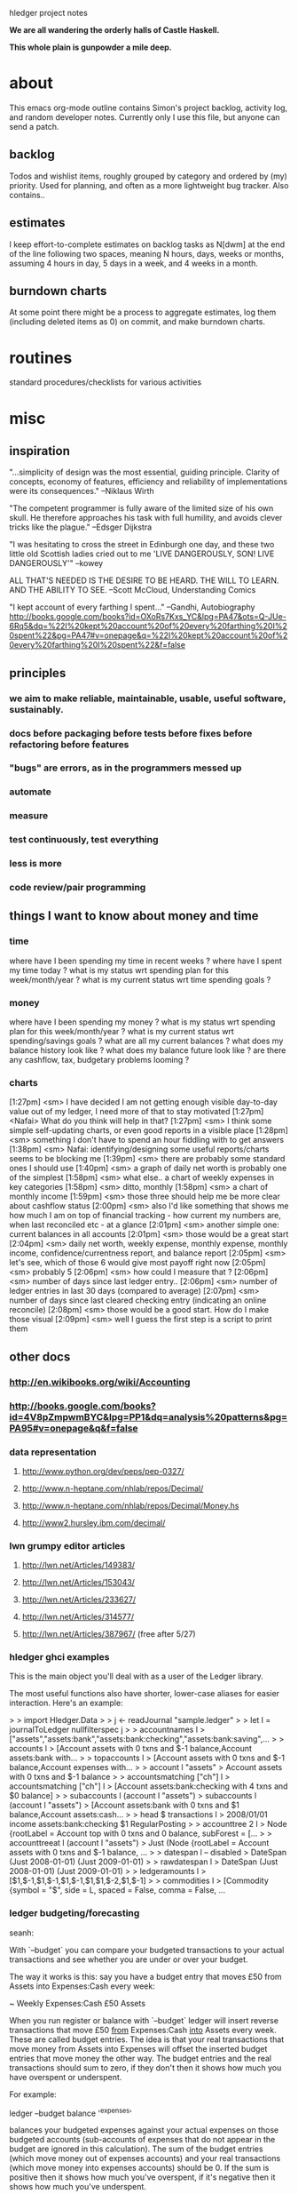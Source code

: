 hledger project notes

*We are all wandering the orderly halls of Castle Haskell.*

*This whole plain is gunpowder a mile deep.*

* about
This emacs org-mode outline contains Simon's project backlog, activity
log, and random developer notes.  Currently only I use this file, but
anyone can send a patch.
** backlog
Todos and wishlist items, roughly grouped by category and ordered by (my)
priority. Used for planning, and often as a more lightweight bug
tracker. Also contains..
** estimates
I keep effort-to-complete estimates on backlog tasks as N[dwm] at the end
of the line following two spaces, meaning N hours, days, weeks or months,
assuming 4 hours in day, 5 days in a week, and 4 weeks in a month.
** burndown charts
At some point there might be a process to aggregate estimates, log them
(including deleted items as 0) on commit, and make burndown charts.

* routines
standard procedures/checklists for various activities

* misc
** inspiration
"...simplicity of design was the most essential, guiding principle.
Clarity of concepts, economy of features, efficiency and reliability of
implementations were its consequences." --Niklaus Wirth

"The competent programmer is fully aware of the limited size of his own
skull. He therefore approaches his task with full humility, and avoids
clever tricks like the plague." --Edsger Dijkstra

"I was hesitating to cross the street in Edinburgh one day, and these two
little old Scottish ladies cried out to me 'LIVE DANGEROUSLY, SON! LIVE
DANGEROUSLY'" --kowey

ALL THAT'S NEEDED IS THE DESIRE TO BE HEARD. THE WILL TO LEARN. AND THE
ABILITY TO SEE.  --Scott McCloud, Understanding Comics

"I kept account of every farthing I spent..." --Gandhi, Autobiography
http://books.google.com/books?id=OXoRs7Kxs_YC&lpg=PA47&ots=Q-JUe-6Rq5&dq=%22I%20kept%20account%20of%20every%20farthing%20I%20spent%22&pg=PA47#v=onepage&q=%22I%20kept%20account%20of%20every%20farthing%20I%20spent%22&f=false

** principles
*** we aim to make reliable, maintainable, usable, useful software, sustainably.
*** docs before packaging before tests before fixes before refactoring before features
*** "bugs" are errors, as in the programmers messed up
*** automate
*** measure
*** test continuously, test everything
*** less is more
*** code review/pair programming

** things I want to know about money and time
*** time
where have I been spending my time in recent weeks ?
where have I spent my time today ?
what is my status wrt spending plan for this week/month/year ?
what is my current status wrt time spending goals ?
*** money
where have I been spending my money ?
what is my status wrt spending plan for this week/month/year ?
what is my current status wrt spending/savings goals ?
what are all my current balances ?
what does my balance history look like ?
what does my balance future look like ?
are there any cashflow, tax, budgetary problems looming ?
*** charts
[1:27pm] <sm> I have decided I am not getting enough visible day-to-day value out of my ledger, I need more of that to stay motivated
[1:27pm] <Nafai> What do you think will help in that?
[1:27pm] <sm> I think some simple self-updating charts, or even good reports in a visible place
[1:28pm] <sm> something I don't have to spend an hour fiddling with to get answers
[1:38pm] <sm> Nafai: identifying/designing some useful reports/charts seems to be blocking me
[1:39pm] <sm> there are probably some standard ones I should use
[1:40pm] <sm> a graph of daily net worth is probably one of the simplest
[1:58pm] <sm> what else.. a chart of weekly expenses in key categories
[1:58pm] <sm> ditto, monthly
[1:58pm] <sm> a chart of monthly income
[1:59pm] <sm> those three should help me be more clear about cashflow status
[2:00pm] <sm> also I'd like something that shows me how much I am on top of financial tracking - how current my numbers are, when last reconciled etc - at a glance
[2:01pm] <sm> another simple one: current balances in all accounts
[2:01pm] <sm> those would be a great start
[2:04pm] <sm> daily net worth, weekly expense, monthly expense, monthly income, confidence/currentness report, and balance report
[2:05pm] <sm> let's see, which of those 6 would give most payoff right now
[2:05pm] <sm> probably 5
[2:06pm] <sm> how could I measure that ?
[2:06pm] <sm> number of days since last ledger entry..
[2:06pm] <sm> number of ledger entries in last 30 days (compared to average)
[2:07pm] <sm> number of days since last cleared checking entry (indicating an online reconcile)
[2:08pm] <sm> those would be a good start. How do I make those visual
[2:09pm] <sm> well I guess the first step is a script to print them

** other docs
*** http://en.wikibooks.org/wiki/Accounting
*** http://books.google.com/books?id=4V8pZmpwmBYC&lpg=PP1&dq=analysis%20patterns&pg=PA95#v=onepage&q&f=false
*** data representation
**** http://www.python.org/dev/peps/pep-0327/
**** http://www.n-heptane.com/nhlab/repos/Decimal/
**** http://www.n-heptane.com/nhlab/repos/Decimal/Money.hs
**** http://www2.hursley.ibm.com/decimal/
*** lwn grumpy editor articles
**** http://lwn.net/Articles/149383/
**** http://lwn.net/Articles/153043/
**** http://lwn.net/Articles/233627/
**** http://lwn.net/Articles/314577/
**** http://lwn.net/Articles/387967/ (free after 5/27)
*** hledger ghci examples
This is the main object you'll deal with as a user of the Ledger
library. 

The most useful functions also have shorter, lower-case aliases for easier
interaction. Here's an example:

> > import Hledger.Data
> > j <- readJournal "sample.ledger"
> > let l = journalToLedger nullfilterspec j
> > accountnames l
> ["assets","assets:bank","assets:bank:checking","assets:bank:saving",...
> > accounts l
> [Account assets with 0 txns and $-1 balance,Account assets:bank with...
> > topaccounts l
> [Account assets with 0 txns and $-1 balance,Account expenses with...
> > account l "assets"
> Account assets with 0 txns and $-1 balance
> > accountsmatching ["ch"] l
> accountsmatching ["ch"] l
> [Account assets:bank:checking with 4 txns and $0 balance]
> > subaccounts l (account l "assets")
> subaccounts l (account l "assets")
> [Account assets:bank with 0 txns and $1 balance,Account assets:cash...
> > head $ transactions l
> 2008/01/01 income assets:bank:checking $1 RegularPosting
> > accounttree 2 l
> Node {rootLabel = Account top with 0 txns and 0 balance, subForest = [...
> > accounttreeat l (account l "assets")
> Just (Node {rootLabel = Account assets with 0 txns and $-1 balance, ...
> > datespan l -- disabled
> DateSpan (Just 2008-01-01) (Just 2009-01-01)
> > rawdatespan l
> DateSpan (Just 2008-01-01) (Just 2009-01-01)
> > ledgeramounts l
> [$1,$-1,$1,$-1,$1,$-1,$1,$1,$-2,$1,$-1]
> > commodities l
> [Commodity {symbol = "$", side = L, spaced = False, comma = False, ...

*** ledger budgeting/forecasting
seanh:

With `--budget` you can compare your budgeted transactions to your
actual transactions and see whether you are under or over your budget.

The way it works is this: say you have a budget entry that moves £50
from Assets into Expenses:Cash every week:

    ~ Weekly
      Expenses:Cash  £50
      Assets

When you run register or balance with `--budget` ledger will insert
reverse transactions that move £50 _from_ Expenses:Cash _into_ Assets
every week. These are called budget entries. The idea is that your real
transactions that move money from Assets into Expenses will offset the
inserted budget entries that move money the other way. The budget
entries and the real transactions should sum to zero, if they don't then
it shows how much you have overspent or underspent.

For example:

    ledger --budget balance '^expenses'

balances your budgeted expenses against your actual expenses on those
budgeted accounts (sub-accounts of expenses that do not appear in the
budget are ignored in this calculation). The sum of the budget entries
(which move money out of expenses accounts) and your real transactions
(which move money into expenses accounts) should be 0. If the sum is
positive then it shows how much you've overspent, if it's negative then
it shows how much you've underspent.

You can do the same with register and get a print out of each
transaction (budget entries and real transactions) with a running total:

    ledger --budget register '^expenses'

And you can produce weekly, monthly or yearly budget reports:

   ledger --budget --weekly register '^expenses'
   ledger --budget --monthly register '^expenses'
   ledger --budget --yearly register '^expenses'

These will only output reports for each week, month or year that has
passed (your ledger file contains transactions dated later than that
week, month, or year). You can see how well you did last week (or month,
or year) but you can't see how well you're doing so far this week
(month, year).

The `--unbudgeted` argument will show (and sum) all your expenses for
accounts that are _not_ budgeted, and the `--add-budget` argument will
consider all your expenses budgeted or not with the budget entries
added in.

With `--forecast` you can project your budget into the future to see,
for example, when some account will reach 0. For example, to predict
your net worth:

    ledger --forecast 'd<[2012]' register '^assets' '^liabilities'

Or to see how your expenses will add up:

    ledger --forecast 'd<[2012]' register '^expenses'

*** essential/getting started info

I've never used financial management software before, I'm just confused at what I'm doing.
http://en.wikipedia.org/wiki/Double-entry_bookkeeping_system
money isn't created or destroyed, it moves between accounts
all possible accounts are organised under five categories: assets, liabilities, equity, income, expenses 

the gist of it for *ledger users is that each transaction in your journal (file) is balanced, ie its postings add up to zero
typically you have a posting to some account (expenses:food  $10) and an equal posting from another (assets:cash  $-10)

so should things like income be a forever-decreasing value?
yes

I think traditional bookkeeping uses "debit"  and "credit" for (among other things) hiding the negative sign
I wonder, if folks had been comfortable with negative numbers in the middle ages, if debit/credit would have been invented

so, when I start a ledger file and I start my initial account balances for, say, checking, I withdraw them from equity or income?  Or does it matter in this case?
traditionally, you transfer opening balances from equity
and this is just a convention, or is there some better reason behind it?
I believe it's actually based on the real-world meaning, and makes sense if you study enough bookkeeping
I thought equity was more a share of something owned.
that's right, and if you squint enough the two uses are equivalent
So I'd do something like "assets:checking $foo \ assets:savings $bar \ liabilities:creditcard $-baz \ equity:opening balance"?
yes

what about loans?  Those are liabilities, right?
yes

okay.  So after I set up my initial account balances, it's just a matter of keeping track how and what I spend.
yup, tracking your checking account's or your wallet's inflows and outflows is a good way to start
Gradually you'll add more tricky things like invoices and short-term loans (accounts receivable/payable)


I also read in the manual that you can set up routine actions, like debiting from one account and crediting to another on a monthly basis.
this can help me set up budgets, right?
yes, ledger lets you specify those with special modifier/periodic transactions. They appear in reports but not in your journal file. Or you can use cron or something to actually add them to the journal
and there's also a budget report feature

a catalog of standard bookkeeping entries for typical real-world transactions is really helpful and worth searching for

*** software architecture
http://domaindrivendesign.org/resources/ddd_terms
http://stackoverflow.com/questions/6398996/good-haskell-source-to-read-and-learn-from
*** http://www.quora.com/Mint-com/best_questions
*** bitcoin
**** http://cryptome.org/0004/bitcoin-triple.htm
**** http://forum.bitcoin.org/index.php?topic=2609.0
*** selinger article on currency & capital gains accounting
http://www.mscs.dal.ca/~selinger/accounting/tutorial.html#1.2
** other software
*** http://easybooksapp.com/
*** http://gnucash.org
*** http://www.xtuple.com/postbooks
*** http://weberp.org
**** http://www.weberp.org/weberp/doc/Manual/ManualContents.php
*** http://www.clientsandprofits.com
*** http://www.youneedabudget.com/
*** https://indinero.com/
** hledger feedback
*** fabrice niessen
+For me, what would be very useful for a 1.0 version would be:
+
+- @check directive (see beancount), but implemented as a comment for ledger,
+  so that ledger does not get confused by this, and that you can implement
+  more features without breaking backward compatibility;
+
+- account declaration (see beancount), in ledger comments. Giving an account
+  number would (or could) help for the reporting stuff, for knowing which
+  value to get to read, for inserting in a given report;
+
+- some built-in ratios for being able to see the health of the finances (see
+  my Excel file, if you're interested);
+
+- easier standard outputs, such as the one above (with expenses and income in
+  2 columns).
+
+- real report generation (I thought at LaTeX as in SQL Ledger, but I am now
+  heading and producing reports through Org, which is 1000x better). Results
+  soon.
+

*** Martin Wuertele, debian:
I see our task not in keeping accounts (that's in the responsibility of
the trusted bodies) but more in management accounts. In order to achieve
that we need a solution that mirrors the financials of the trusted
bodies, has a way to streamline them (allign different local chart of
accounts or reporting formats to an unified one), do some
reclassifications and accruals on top, performe currency conversions (we
have debian.uk, debian.ch, FFIS, SPI-INC,...), accumulate the results,
add additional reclassifications and accruals on top and, in some cases,
add consolidation entries (e.g.  SPI-INC does reembursement but gets
itself reembursed by FFIS).

We do not bother with any local tasks like income tax, vat or
statistical filing, invoicing and the like.

** my hamlet feedback
*** thread data through nested templates with Reader monad
*** HDString constructor for HamletData ?
*** data type for non-RT Hamlet as well, or better, the same type for both
*** allow (RT or non-RT) templates in $ $ as well, drop ^ ^
*** allow literal arguments in references
*** easier verbatim content quoting, eg lines starting with \\. Having to escape $$ is not so convenient for jquery
*** docs and compiler errors should say something clearer than "Hamlet url" (Hamlet routetype, urltype, routet, urlt ?)


*** 2010/8
**** $ $ could handle templates as well; drop ^ ^
**** @ @ could recognise tuples automatically; drop ?
**** why !: : for conditional attributes ? How about !? ?

** snippets

-- type Regexp = String

-- regexMatchesRegexCompat :: Regexp -> String -> Bool
-- regexMatchesRegexCompat = flip (=~)


{-
-- | A simple accounts view. This one is json-capable, returning the chart
-- of accounts as json if the Accept header specifies json.
getAccountsR :: Handler RepHtmlJson
getAccountsR = do
  vd@VD{..} <- getViewData
  let j' = filterJournalPostings2 m j
      html = do
        setTitle "hledger-web accounts"
        toWidget $ accountsReportAsHtml opts vd $ accountsReport2 (reportopts_ $ cliopts_ opts) am j'
      json = jsonMap [("accounts", toJSON $ journalAccountNames j')]
  defaultLayoutJson html json

-- | A json-only version of "getAccountsR", does not require the special Accept header.
getAccountsJsonR :: Handler RepJson
getAccountsJsonR = do
  VD{..} <- getViewData
  let j' = filterJournalPostings2 m j
  jsonToRepJson $ jsonMap [("accounts", toJSON $ journalAccountNames j')]
-}


   let assertAccountsReportItemEqual ((ea1,ea2,ei,eamt), (aa1,aa2,ai,aamt)) = do
         assertEqual "full account name" ea1 aa1
         assertEqual "short account name" ea2 aa2
         assertEqual "indent" ei ai
         assertEqual "amount" eamt aamt --(showMixedAmountDebug eamt) (showMixedAmountDebug aamt)

assertEqualAccount eacct@Account{aname=eaname,apostings=eapostings,abalance=eabalance}
                   aacct@Account{aname=aaname,apostings=aapostings,abalance=aabalance}
  = do
         assertEqual "account name" eaname aaname
         assertEqual "account postings" eapostings aapostings
         assertEqual "account balance" eabalance aabalance
         -- let (Mixed eamts, Mixed aamts) = (eabalance, aabalance)
         -- -- mapM_ (\(e,a) -> assertEqual "account balance amount" e a) $ zip eamts aamts
         -- assertEqual "account balance amount lists" (eamts) (aamts)
         -- assertEqual "account balance mixed amounts" (Mixed eamts) (Mixed aamts)

fromOfxTransaction :: StatementTransaction -> LedgerTransaction
fromOfxTransaction StatementTransaction {
                        stType        = _ --sttype        -- :: TransactionType
                       ,stDatePosted  = stdateposted  -- :: Maybe UTCTime
                       ,stAmount      = stamount      -- :: Decimal
                       ,stCheckNumber = stchecknumber -- :: Maybe Int
                       ,stFITID       = _ --stfitid       -- :: String
                       ,stSIC         = _ --stsic         -- :: Maybe String
                       ,stName        = stname        -- :: String
                       } =
                   LedgerTransaction {
                        ltdate                    = date -- :: Day,
                       ,ltstatus                  = stat -- :: Bool,
                       ,ltcode                    = code -- :: String,
                       ,ltdescription             = desc -- :: String,
                       ,ltcomment                 = com  -- :: String,
                       ,ltpostings                = ps   -- :: [Posting],
                       ,ltpreceding_comment_lines = prec -- :: String
                       }
    where
      date = maybe (error "found an undated bank transaction, giving up") utctDay stdateposted
      stat = False
      code = maybe "" show stchecknumber
      desc = stname
      com = ""
      ps = [
       Posting False "UNKNOWN"  a    "" RegularPosting,
       Posting False "CHECKING" (-a) "" RegularPosting
       ]
      prec = ""
      a = Mixed [dollars $ fromDecimal stamount]
      fromDecimal d = fromIntegral (decimalMantissa d) / (10 ^ decimalPlaces d)


Name:                test
Version:             0.1
Synopsis:            test package for linking against internal libraries
Author:              Stefan Wehr
Build-type:          Simple
Cabal-version:       >=1.8 -- IMPORTANT

Library
  Hs-source-dirs: lib -- IMPORTANT
  Exposed-modules: A
  Build-Depends: base >= 4

Executable test-exe
  Build-depends: base >= 4, test, -- link against the internal library
  Main-is: Main.hs -- imports A
  Hs-source-dirs: prog  -- IMPORTANT


-- trace a MixedAmount
matrace :: MixedAmount -> MixedAmount
matrace a@(Mixed as) = trace (show as) a

-- normalise and trace a MixedAmount
nmatrace :: MixedAmount -> MixedAmount
nmatrace a = trace (show as) a where (Mixed as) = normaliseMixedAmount a

-- cabal test
import System.FilePath
main = defaultMainWithHooks $ simpleUserHooks { runTests = runTests' }
runTests' :: Args -> Bool -> PackageDescription -> LocalBuildInfo -> IO ()
runTests' _ _ _ lbi = system testprog >> return ()
  where testprog = (buildDir lbi) </> "hledger" </> "hledger test"

-- queryStringFromAP a p = if null ap then "" else "?" ++ ap
--     where
--       ap = intercalate "&" [a',p']
--       a' = if null a then "" else printf "&a=%s" a
--       p' = if null p then "" else printf "&p=%s" p

-- toggleScriptFor name = [$hamlet|
-- <script type="text/javascript">
-- function $name$Toggle() {
--  e = document.getElementById('$name$');
--  link = document.getElementById('$name$link');
--  if (e.style.display == 'none') {
--   link.style['font-weight'] = 'bold';
--   e.style.display = 'block';
--  } else {
--   link.style['font-weight'] = 'normal';
--   e.style.display = 'none';
--  }
--  return false;
-- }
-- </script>
-- |]

-- group register report items by transaction
   groupeditems [] = []
   groupeditems items = is:(groupeditems js)
       where (is,js) = span (\(ds,_,_) -> isNothing ds) items
   

/* html, body {height: 100%}   */
/* #content {min-height: 100%} */
/* #editform textarea          { height:100%; } */

/* input:focus { background-color: #efe; }  */

/* a.tooltip {position: relative}   */
/* a.tooltip span {display:none; padding:5px; width:200px;}   */
/* a:hover {background:#fff;} /\*background-color is a must for IE6*\/   */
/* a.tooltip:hover span{display:inline;  position:absolute;}   */

/* div#page {width: 960px; margin: 0 auto}   */

/* div#container {height: 35px; line-height: 35px}   */

/* div#content {position: absolute; top: 50%; height: 500px; margin-top: -250px} */

/* div#content {position: absolute; top: 50%; left:50%; width:800px; height: 500px; margin-left: -400px;  margin-top: -250px}   */

/* div#button {background: #888; border: 1px solid; border-color: #999 #777 #777 #999 }   */

/* .element {border-radius: 5px} */

; prototype "equalising" transactions
;
; generate a transfer between alice & bob equalising their contribution to rent's 5/1 balance
; A 2010/5/1 expenses:rent
;     alice     50%
;     bob       50%

; generate a transfer between alice & bob such that alice's contribution to car payment's 5/1 balance is $100
; A 2010/5/1 expenses:car:payment
;     alice     $100
;     bob

; A 2010/5/1 expenses:car not:expenses:car:payment
;     alice     50%
;     bob

; A 2010/5/1 expenses:food
;     alice
;     bob

; A 2010/5/1 expenses:home
;     alice
;     bob

; A 2010/5/1 expenses:utilities
;     alice
;     bob


maybeFileInput :: String -> FormInput sub master (Maybe FileInfo)
maybeFileInput name = GForm $ \_ env -> do
    let res = FormSuccess $ lookup name env
    return (res, [addBody [$hamlet|
%input!type=file!name=$name$
|]], Multipart)

-- handler for add form auto-complete requests
-- <?php
--   	header("Content-type:text/xml");
-- 	ini_set('max_execution_time', 600);
-- 	require_once('../../common/config.php');
-- 	print("<?xml version=\"1.0\"?>");

-- 	$link = mysql_pconnect($mysql_host, $mysql_user, $mysql_pasw);
-- 	$db = mysql_select_db ($mysql_db);

-- 	if (!isset($_GET["pos"])) $_GET["pos"]=0;

-- 	//Create database and table if doesn't exists
-- 		//mysql_create_db($mysql_db,$link);
-- 		$sql = "Select * from Countries";
-- 	 	$res = mysql_query ($sql);
-- 		if(!$res){
-- 			$sql = "CREATE TABLE Countries (item_id INT UNSIGNED not null AUTO_INCREMENT,item_nm VARCHAR (200),item_cd VARCHAR (15),PRIMARY KEY ( item_id ))";
-- 			$res = mysql_query ($sql);
-- 			populateDBRendom();
-- 		}else{
--
-- 		}
-- 	//populate db with 10000 records
-- 	function populateDBRendom(){
-- 		$filename = getcwd()."../../common/countries.txt";
-- 		$handle = fopen ($filename, "r");
-- 		$contents = fread ($handle, filesize ($filename));
-- 		$arWords = split("\r\n",$contents);
-- 		//print(count($arWords));
-- 		for($i=0;$i<count($arWords);$i++){
-- 			$nm = $arWords[$i];
-- 			$cd = rand(123456,987654);
-- 			$sql = "INsert into Countries(item_nm,item_cd) Values('".$nm."','".$cd."')";
-- 			mysql_query ($sql);
-- 			if($i==9999)
-- 				break;
-- 		}
-- 		fclose ($handle);
-- 	}

-- 	getDataFromDB($_GET["mask"]);
-- 	mysql_close($link);



-- 	//print one level of the tree, based on parent_id
-- 	function getDataFromDB($mask){
-- 		$sql = "SELECT DISTINCT item_nm FROM Countries Where item_nm like '".mysql_real_escape_string($mask)."%'";
-- 		$sql.= " Order By item_nm LIMIT ". $_GET["pos"].",20";

-- 		if ( $_GET["pos"]==0)
-- 			print("<complete>");
-- 		else
-- 			print("<complete add='true'>");
-- 		$res = mysql_query ($sql);
-- 		if($res){
-- 			while($row=mysql_fetch_array($res)){
-- 				print("<option value=\"".$row["item_nm"]."\">");
-- 				print($row["item_nm"]);
-- 				print("</option>");
-- 			}
-- 		}else{
-- 			echo mysql_errno().": ".mysql_error()." at ".__LINE__." line in ".__FILE__." file<br>";
-- 		}
-- 		print("</complete>");
-- 	}
-- ?>

** linux binary linking issue
Linking bin/hledger-0.13-linux-x86_64 ...
/usr/local/lib/ghc-6.12.3/unix-2.4.0.2/libHSunix-2.4.0.2.a(HsUnix.o): In function `__hsunix_getpwent':
HsUnix.c:(.text+0x171): warning: Using 'getpwent' in statically linked applications requires at runtime the shared libraries from the glibc version used for linking
/usr/local/lib/ghc-6.12.3/unix-2.4.0.2/libHSunix-2.4.0.2.a(HsUnix.o): In function `__hsunix_getpwnam_r':
HsUnix.c:(.text+0x161): warning: Using 'getpwnam_r' in statically linked applications requires at runtime the shared libraries from the glibc version used for linking
/usr/local/lib/ghc-6.12.3/unix-2.4.0.2/libHSunix-2.4.0.2.a(HsUnix.o): In function `__hsunix_getpwuid_r':
HsUnix.c:(.text+0x151): warning: Using 'getpwuid_r' in statically linked applications requires at runtime the shared libraries from the glibc version used for linking
** windows build issues
*** with cygwin 1.7.7, windows xp
**** process
$ (date && ghc --version && cabal update && cabal configure && cabal build) >log 2>&1
Mon Dec  6 14:23:11 PST 2010
The Glorious Glasgow Haskell Compilation System, version 6.12.3
Downloading the latest package list from hackage.haskell.org
Resolving dependencies...
Configuring process-1.0.1.4...
configure: WARNING: unrecognized options: --with-compiler
checking for gcc... gcc
checking whether the C compiler works... yes
checking for C compiler default output file name... a.exe
checking for suffix of executables... .exe
checking whether we are cross compiling... no
checking for suffix of object files... o
checking whether we are using the GNU C compiler... yes
checking whether gcc accepts -g... yes
checking for gcc option to accept ISO C89... none needed
checking how to run the C preprocessor... gcc -E
checking for grep that handles long lines and -e... /usr/bin/grep
checking for egrep... /usr/bin/grep -E
checking for ANSI C header files... yes
checking for sys/types.h... yes
checking for sys/stat.h... yes
checking for stdlib.h... yes
checking for string.h... yes
checking for memory.h... yes
checking for strings.h... yes
checking for inttypes.h... yes
checking for stdint.h... yes
checking for unistd.h... yes
checking for pid_t... yes
checking vfork.h usability... no
checking vfork.h presence... no
checking for vfork.h... no
checking for fork... yes
checking for vfork... yes
checking for working fork... yes
checking for working vfork... (cached) yes
checking signal.h usability... yes
checking signal.h presence... yes
checking for signal.h... yes
checking sys/wait.h usability... yes
checking sys/wait.h presence... yes
checking for sys/wait.h... yes
checking fcntl.h usability... yes
checking fcntl.h presence... yes
checking for fcntl.h... yes
checking for setitimer,... no
checking for sysconf... yes
checking value of SIG_DFL... 0
checking value of SIG_IGN... 1
configure: creating ./config.status
config.status: creating include/HsProcessConfig.h
config.status: include/HsProcessConfig.h is unchanged
configure: WARNING: unrecognized options: --with-compiler
Preprocessing library process-1.0.1.4...
Building process-1.0.1.4...
In file included from C:/HP/lib/base-4.2.0.2/include/HsBase.h:33,

                 from cbits\runProcess.c:12:0: 
C:/cygwin/usr/include/stdlib.h:110: warning: `__warning__' attribute directive ignored
C:/cygwin/usr/include/stdlib.h:117: warning: `__warning__' attribute directive ignored
In file included from C:/HP/mingw/bin/../lib/gcc/mingw32/3.4.5/../../../../include/windows.h:98,
                 from C:/HP/lib/base-4.2.0.2/include/HsBase.h:88,

                 from cbits\runProcess.c:12:0: 
C:/HP/mingw/bin/../lib/gcc/mingw32/3.4.5/../../../../include/winsock2.h:103:2: warning: #warning "fd_set and associated macros have been defined in sys/types.      This may cause runtime problems with W32 sockets"

In file included from cbits\runProcess.c:12:0: 
C:/HP/lib/base-4.2.0.2/include/HsBase.h: In function `__hscore_ftruncate':
C:/HP/lib/base-4.2.0.2/include/HsBase.h:347: warning: implicit declaration of function `ftruncate'
C:/HP/lib/base-4.2.0.2/include/HsBase.h: At top level:
C:/HP/lib/base-4.2.0.2/include/HsBase.h:378: error: syntax error before "stsize_t"
C:/HP/lib/base-4.2.0.2/include/HsBase.h:378: warning: type defaults to `int' in declaration of `stsize_t'
C:/HP/lib/base-4.2.0.2/include/HsBase.h:378: warning: data definition has no type or storage class
C:/HP/lib/base-4.2.0.2/include/HsBase.h: In function `__hscore_sizeof_stat':
C:/HP/lib/base-4.2.0.2/include/HsBase.h:387: error: invalid application of `sizeof' to incomplete type `C:/HP/lib/base-4.2.0.2/include/HsBase.h' 
C:/HP/lib/base-4.2.0.2/include/HsBase.h: In function `__hscore_st_mtime':
C:/HP/lib/base-4.2.0.2/include/HsBase.h:390: error: dereferencing pointer to incomplete type
C:/HP/lib/base-4.2.0.2/include/HsBase.h: At top level:
C:/HP/lib/base-4.2.0.2/include/HsBase.h:391: error: syntax error before "__hscore_st_size"
C:/HP/lib/base-4.2.0.2/include/HsBase.h:391: warning: return type defaults to `int'
C:/HP/lib/base-4.2.0.2/include/HsBase.h: In function `__hscore_st_size':
C:/HP/lib/base-4.2.0.2/include/HsBase.h:391: error: dereferencing pointer to incomplete type
C:/HP/lib/base-4.2.0.2/include/HsBase.h: In function `__hscore_st_mode':
C:/HP/lib/base-4.2.0.2/include/HsBase.h:393: error: dereferencing pointer to incomplete type
C:/HP/lib/base-4.2.0.2/include/HsBase.h: In function `__hscore_st_dev':
C:/HP/lib/base-4.2.0.2/include/HsBase.h:394: error: dereferencing pointer to incomplete type
C:/HP/lib/base-4.2.0.2/include/HsBase.h: In function `__hscore_st_ino':
C:/HP/lib/base-4.2.0.2/include/HsBase.h:395: error: dereferencing pointer to incomplete type
C:/HP/lib/base-4.2.0.2/include/HsBase.h: In function `__hscore_stat':
C:/HP/lib/base-4.2.0.2/include/HsBase.h:400: warning: implicit declaration of function `_wstati64'
C:/HP/lib/base-4.2.0.2/include/HsBase.h: In function `__hscore_fstat':
C:/HP/lib/base-4.2.0.2/include/HsBase.h:404: warning: implicit declaration of function `_fstati64'
C:/HP/lib/base-4.2.0.2/include/HsBase.h: In function `__hscore_open':
C:/HP/lib/base-4.2.0.2/include/HsBase.h:591: warning: implicit declaration of function `_wsopen'
C:/HP/lib/base-4.2.0.2/include/HsBase.h: At top level:
C:/HP/lib/base-4.2.0.2/include/HsBase.h:608: error: syntax error before "__hscore_lseek"
C:/HP/lib/base-4.2.0.2/include/HsBase.h:608: error: syntax error before "off64_t"
C:/HP/lib/base-4.2.0.2/include/HsBase.h:608: warning: return type defaults to `int'
C:/HP/lib/base-4.2.0.2/include/HsBase.h: In function `__hscore_lseek':
C:/HP/lib/base-4.2.0.2/include/HsBase.h:609: warning: implicit declaration of function `_lseeki64'
C:/HP/lib/base-4.2.0.2/include/HsBase.h:609: error: `fd' undeclared (first use in this function)
C:/HP/lib/base-4.2.0.2/include/HsBase.h:609: error: (Each undeclared identifier is reported only once
C:/HP/lib/base-4.2.0.2/include/HsBase.h:609: error: for each function it appears in.)
C:/HP/lib/base-4.2.0.2/include/HsBase.h:609: error: `off' undeclared (first use in this function)
C:/HP/lib/base-4.2.0.2/include/HsBase.h:609: error: `whence' undeclared (first use in this function)
cbits\runProcess.c: In function `runInteractiveProcess':

cbits\runProcess.c:387:0:
     warning: implicit declaration of function `_get_osfhandle'

cbits\runProcess.c:463:0:
     warning: implicit declaration of function `_open_osfhandle'

**** haskeline
$ (date && ghc --version && cabal update && cabal install haskeline) >log 2>&1
Mon Dec  6 14:39:54 PST 2010
The Glorious Glasgow Haskell Compilation System, version 6.12.3
Downloading the latest package list from hackage.haskell.org
Resolving dependencies...
[1 of 1] Compiling Main             ( C:\DOCUME~1\SIMON\LOCALS~1\Temp\haskeline-0.6.3.24132\haskeline-0.6.3.2\Setup.hs, C:\DOCUME~1\SIMON\LOCALS~1\Temp\haskeline-0.6.3.24132\haskeline-0.6.3.2\dist\setup\Main.o )
Linking C:\DOCUME~1\SIMON\LOCALS~1\Temp\haskeline-0.6.3.24132\haskeline-0.6.3.2\dist\setup\setup.exe ...
Configuring haskeline-0.6.3.2...
Preprocessing library haskeline-0.6.3.2...
In file included from C:/HP/mingw/bin/../lib/gcc/mingw32/3.4.5/../../../../include/windows.h:98,
                 from includes/win_console.h:3,
                 from System\Console\Haskeline\Backend\Win32.hsc:27:
C:/HP/mingw/bin/../lib/gcc/mingw32/3.4.5/../../../../include/winsock2.h:103:2: warning: #warning "fd_set and associated macros have been defined in sys/types.      This may cause runtime problems with W32 sockets"
dist\build\System\Console\Haskeline\Backend\Win32_hsc_make.o:Win32_hsc_make.c:(.text+0x47): undefined reference to `_impure_ptr'
dist\build\System\Console\Haskeline\Backend\Win32_hsc_make.o:Win32_hsc_make.c:(.text+0x7b): undefined reference to `_impure_ptr'
dist\build\System\Console\Haskeline\Backend\Win32_hsc_make.o:Win32_hsc_make.c:(.text+0x93): undefined reference to `_impure_ptr'
dist\build\System\Console\Haskeline\Backend\Win32_hsc_make.o:Win32_hsc_make.c:(.text+0xc7): undefined reference to `_impure_ptr'
dist\build\System\Console\Haskeline\Backend\Win32_hsc_make.o:Win32_hsc_make.c:(.text+0xf3): undefined reference to `_impure_ptr'
dist\build\System\Console\Haskeline\Backend\Win32_hsc_make.o:Win32_hsc_make.c:(.text+0x127): more undefined references to `_impure_ptr' follow
collect2: ld returned 1 exit status
linking dist\build\System\Console\Haskeline\Backend\Win32_hsc_make.o failed
command was: C:\HP\mingw\bin\gcc.exe -LC:\cygwin\lib -LC:\Documents and Settings\Simon\Application Data\cabal\utf8-string-0.3.6\ghc-6.12.3 -LC:\cygwin\lib -LC:\HP\lib\extralibs\mtl-1.1.0.2\ghc-6.12.3 -LC:\HP\lib\extensible-exceptions-0.1.1.1 -LC:\HP\lib\directory-1.0.1.1 -LC:\HP\lib\old-time-1.0.0.5 -LC:\HP\lib\old-locale-1.0.0.2 -LC:\HP\lib\filepath-1.1.0.4 -LC:\HP\lib\containers-0.3.0.0 -LC:\HP\lib\base-3.0.3.2 -LC:\HP\lib\syb-0.1.0.2 -LC:\HP\lib\array-0.3.0.1 -LC:\HP\lib\Win32-2.2.0.2 -luser32 -lgdi32 -lwinmm -ladvapi32 -lshell32 -lshfolder -LC:\HP\lib\bytestring-0.9.1.7 -LC:\HP\lib\base-4.2.0.2 -lwsock32 -luser32 -lshell32 -LC:\HP\lib\integer-gmp-0.2.0.1 -LC:\HP\lib\ghc-prim-0.2.0.0 -LC:\HP\lib -LC:\HP\lib/gcc-lib -lm -lwsock32 -LC:\HP\lib dist\build\System\Console\Haskeline\Backend\Win32_hsc_make.o -o dist\build\System\Console\Haskeline\Backend\Win32_hsc_make.exe
cabal.exe: Error: some packages failed to install:
haskeline-0.6.3.2 failed during the building phase. The exception was:
ExitFailure 1

**** gtk2hs
Eduard_Munteanu> sm: gtk2hs-0.10.1 (binary), HP 2009.2.0.1 (binary too)  -- if you ever need it.

*** wine on osx 10.6
**** enumerator
Z:\Users\simon\src\hledger-win\hledger-web>cabal install
Resolving dependencies...
Configuring enumerator-0.4.14...
Preprocessing library enumerator-0.4.14...
Building enumerator-0.4.14...
[1 of 8] Compiling Data.Enumerator.Util ( lib\Data\Enumerator\Util.hs, dist\build\Data\Enumerator\Util.o )
[2 of 8] Compiling Data.Enumerator[boot] ( lib\Data\Enumerator.hs-boot, dist\build\Data\Enumerator.o-boot )

(dialog: The program touchy.exe has encountered a serious problem and needs to close...)

Unhandled exception: page fault on read access to 0x00000000 in 32-bit code (0x406abacb).
Register dump:
 CS:0017 SS:001f DS:001f ES:001f FS:1007 GS:0037
 EIP:406abacb ESP:0060fda0 EBP:0060fdc8 EFLAGS:00010206(  R- --  I   - -P- )
 EAX:00000000 EBX:00000001 ECX:0060fde0 EDX:00000000
 ESI:00110449 EDI:00000002
Stack dump:
0x0060fda0:  00110428 00000003 40699385 406a7cc2
0x0060fdb0:  00110449 00111880 40699721 406a837f
0x0060fdc0:  0060fde0 00110428 0060fdf8 406abb22
0x0060fdd0:  0000000d 406ec660 40701064 406abb22
0x0060fde0:  00110449 00000000 0060fe10 00000001
0x0060fdf0:  00110428 0060fe10 0060fe88 00401492
0200: sel=1007 base=7ffc0000 limit=00000fff 32-bit rw-
Backtrace:
=>0 0x406abacb __utime32+0x1b() in msvcrt (0x0060fdc8)
  1 0x406abb22 __utime+0x21() in msvcrt (0x0060fdf8)
  2 0x00401492 in touchy (+0x1491) (0x0060fe88)
  3 0x0040124b in touchy (+0x124a) (0x0060fec0)
  4 0x00401298 in touchy (+0x1297) (0x0060fed0)
  5 0x7b84ecec _call_process_entry+0xb() in kernel32 (0x0060fee8)
  6 0x7b8517a6 _start_process+0x65() in kernel32 (0x0060ff28)
  7 0x7bc64eac _call_thread_func+0xb() in ntdll (0x0060ff48)
  8 0x7bc65b2a _call_thread_entry_point+0x79() in ntdll (0x0060ffc8)
  9 0x7bc3d98e _start_process+0x1d() in ntdll (0x0060ffe8)
0x406abacb __utime32+0x1b in msvcrt: movl       0x0(%edx),%eax
Modules:
Module  Address                 Debug info      Name (18 modules)
ELF            0- 6101000       Stabs           <wine-loader>
PE        400000-  407000       Deferred        touchy
PE      40000000-40148000       Stabs           libwine.1.dylib
ELF     40682000-40734000       Stabs           msvcrt<elf>
  \-PE  40690000-406ed000       \               msvcrt
ELF     7b800000-7b929000       Stabs           kernel32<elf>
  \-PE  7b810000-7b8da000       \               kernel32
ELF     7bc00000-7bce7000       Stabs           ntdll<elf>
  \-PE  7bc10000-7bc98000       \               ntdll
PE      912bd000-9137e000       Deferred        libobjc.a.dylib
PE      92c33000-92c46000       Deferred        libz.1.dylib
PE      936bb000-93738000       Deferred        iokit
PE      93c49000-93c9c000       Deferred        libauto.dylib
PE      93f63000-941d6000       Deferred        corefoundation
PE      94336000-94346000       Deferred        libkxld.dylib
PE      945fe000-947e2000       Deferred        libicucore.a.dylib
PE      988fc000-98902000       Deferred        libmathcommon.a.dylib
PE      99ada000-99d03000       Deferred        libsystem.b.dylib
Threads:
process  tid      prio (all id:s are in hex)
0000000e services.exe
        0000001f    0
        00000016    0
        00000010    0
        0000000f    0
00000011 winedevice.exe
        0000001b    0
        00000019    0
        00000015    0
        00000012    0
00000013 explorer.exe
        00000014    0
0000001c plugplay.exe
        00000020    0
        0000001e    0
        0000001d    0
00000043 wineconsole.exe
        00000042    0
0000003d cmd.exe
        00000045    0
00000035 wineconsole.exe
        0000000b    0
0000002f cmd.exe
        0000002c    0
00000041 cabal.EXE
        00000046    0
        00000033    0
        0000003b    0
        00000034    0
0000001a ghc.exe
        00000029    0
        00000024    0
        00000028    0
        0000003c    0
        00000040    0
        00000022    0
0000000d (D) C:\HP\lib\touchy.exe
        00000030    0 <==
Backtrace:
=>0 0x406abacb __utime32+0x1b() in msvcrt (0x0060fdc8)
  1 0x406abb22 __utime+0x21() in msvcrt (0x0060fdf8)
  2 0x00401492 in touchy (+0x1491) (0x0060fe88)
  3 0x0040124b in touchy (+0x124a) (0x0060fec0)
  4 0x00401298 in touchy (+0x1297) (0x0060fed0)
  5 0x7b84ecec _call_process_entry+0xb() in kernel32 (0x0060fee8)
  6 0x7b8517a6 _start_process+0x65() in kernel32 (0x0060ff28)
  7 0x7bc64eac _call_thread_func+0xb() in ntdll (0x0060ff48)
  8 0x7bc65b2a _call_thread_entry_point+0x79() in ntdll (0x0060ffc8)
  9 0x7bc3d98e _start_process+0x1d() in ntdll (0x0060ffe8)
cabal: Error: some packages failed to install:
enumerator-0.4.14 failed during the building phase. The exception was:
ExitFailure (-1073741819)

** performance tuning
http://stackoverflow.com/questions/3276240/tools-for-analyzing-performance-of-a-haskell-program/3276557#3276557

** good list of cost of ownership questions
http://felixge.de/2013/03/07/open-source-and-responsibility.html
** writing tips
*** tekmo
**** orig
http://www.reddit.com/r/haskell/comments/19jbz5/how_to_cabal_install_a_new_tutorial/

Since you're practicing your writing, I'll give some tips:

> cabal is a command-line program for downloading and building
> software written in Haskell. It can install all kinds of fascinating
> and useful software packages from the Hackage repository. It is
> excellent and indispensable, but it currently has a troublesome
> flaw: it sometimes mysteriously refuses to install things, leading
> to cries of "Aaagh! cabal hell!!".

The above paragraph keeps referring back to cabal as it, which
increases the reader's cognitive load. The reader must retain the
first sentence in memory to understand the rest of the paragraph,
perhaps referring back to it if they already flushed the first
sentence from memory. A well-written article resembles an efficient
program: you strive to stream all the information in as little memory
as possible so that the reader can ideally use the smallest and most
efficient cache while reading.

> A little extra know-how prevents this. This tutorial aims to show
> you how to install cabal packages with confidence, especially if you
> are new to Cabal and Haskell. Welcome and let's get started!

The second paragraph repeats the same error as the first
paragraph. Your first this refers to something in the previous
paragraph, which prevents the user from mentally freeing the former
paragraph. Every paragraph should make sense in isolation if you want
to improve readability.

> Your system may have a package manager, like apt-get, yum, or
> macports, and it might offer packages for the Haskell software you
> want to install. In this case you may save time by using it instead
> of cabal. It probably offers more stable, better-integrated
> packages, and they may be pre-compiled.

Every paragraph's first sentence should serve as an abstract for that
paragraph. Readers use the first sentence of each paragraph to judge
whether or not to read it. In fact, well-written essays will still
read well if you just replace each paragraph with its first sentence.

> In short: this tutorial is about using cabal-install, which is cabal
> on the command line.

Your summary sentence belongs in your first paragraph. The first
paragraph behaves like an abstract for the rest of the article.

> It is often available as a system package, otherwise get it by
> installing the Haskell Platform, or just GHC.

Avoid passive tense as much as possible, because it requires the
reader to infer the actor in the sentence, increasing their cognitive
load. For example, you could rephrase the above sentence as "System
package managers often provide cabal, but you can also obtain it from
the Haskell Platform".

> To check that it's installed, at a command prompt do:

Get to the verb of a sentence within about 7-ish words, the earlier
the better. Sentences resemble thunks, and you cannot force the thunk
until you get to the verb. You actually stick to this rule pretty
well, although you lapse a few times throughout the article.

You also do several things very well:

- You motivate everything you teach by introducing each topic as the
  solution to a specific, practical problem.

- You emphasize showing the reader rather than telling them.

Finally, spend lots of time rewriting for articles that you care a lot
about. I find that my most well-received posts are the ones I rewrite
repeatedly over a week. You always view your own writing with fresh
eyes after every full night's rest.

**** summary
***** The above paragraph keeps referring back to cabal as it, which increases the reader's cognitive load.
***** Every paragraph should make sense in isolation if you want to improve readability.
***** Every paragraph's first sentence should serve as an abstract for that paragraph.
***** The first paragraph behaves like an abstract for the rest of the article.
***** Avoid passive tense as much as possible, because it requires the reader to infer the actor in the sentence, increasing their cognitive load.
***** Get to the verb of a sentence within about 7-ish words, the earlier the better.
***** Spend lots of time rewriting for articles that you care a lot about
***** You always view your own writing with fresh eyes after every full night's rest.

** good list of cost of ownership questions
http://felixge.de/2013/03/07/open-source-and-responsibility.html
* log
partial activity log
** 2010
*** 5/4
**** balance sheet pomodoro 1
started balance sheet script
began refactoring for importable Hledger.Cli.*
set up missing tools on netbook: haskell-mode
adapt to distro & ghc 6.12 upgrade
 install missing cabal packages
 tighten dependency to avoid testpack 2.0 api change
 ghc-pkg dump error
**** balance sheet pomodoro 2
set up work log
adapt to distro & ghc 6.12 upgrade: ghc-pkg dump error (cabal clean)
tools setup: hasktags
move Options to Hledger.Cli
got trivial balancesheet script working
deal with darcs mv screwup
*** 5/6
**** review/cleanup pomodoro
review/record pending changes
develop work log/backlog
website hakyll conversion
*** 5/19
researched current web libs
finished move to Hledger module space
cleaned up notes
*** 5/20
converted manual to markdown
more detailed installation docs
*** 5/21
upgraded hakyll
fixed hakyll/pandoc quotes issue
*** 5/22
refactored journal/ledger construction
updated benchmarks
resolved register memory leak
*** 5/23
clarified Journal & Ledger roles
various 6.12, utf8 and other fixes
released 0.10

*** 5/24
implemented --flat, --drop
*** 5/25
support, investigated rounding issue
** 2011
*** optionsgeddon oh my god
**** old help
Usage: hledger [OPTIONS] COMMAND [PATTERNS]
       hledger [OPTIONS] convert CSVFILE

Reads your ~/.journal file, or another specified by $LEDGER or -f, and
runs the specified command (may be abbreviated):

  add       - prompt for new transactions and add them to the journal
  balance   - show accounts, with balances
  convert   - show the specified CSV file as a hledger journal
  histogram - show a barchart of transactions per day or other interval
  print     - show transactions in journal format
  register  - show transactions as a register with running balance
  stats     - show various statistics for a journal
  test      - run self-tests

hledger options:
  -f FILE  --file=FILE        use a different journal/timelog file; - means stdin
           --no-new-accounts  don't allow to create new accounts
  -b DATE  --begin=DATE       report on transactions on or after this date
  -e DATE  --end=DATE         report on transactions before this date
  -p EXPR  --period=EXPR      report on transactions during the specified period
                              and/or with the specified reporting interval
  -C       --cleared          report only on cleared transactions
  -U       --uncleared        report only on uncleared transactions
  -B       --cost, --basis    report cost of commodities
           --depth=N          hide accounts/transactions deeper than this
  -d EXPR  --display=EXPR     show only transactions matching EXPR (where
                              EXPR is 'dOP[DATE]' and OP is <, <=, =, >=, >)
           --effective        use transactions' effective dates, if any
  -E       --empty            show empty/zero things which are normally elided
  -R       --real             report only on real (non-virtual) transactions
           --flat             balance: show full account names, unindented
           --drop=N           balance: with --flat, elide first N account name components
           --no-total         balance: hide the final total
  -D       --daily            register, stats: report by day
  -W       --weekly           register, stats: report by week
  -M       --monthly          register, stats: report by month
  -Q       --quarterly        register, stats: report by quarter
  -Y       --yearly           register, stats: report by year
  -v       --verbose          show more verbose output
           --debug            show extra debug output; implies verbose
           --binary-filename  show the download filename for this hledger build
  -V       --version          show version information
  -h       --help             show command-line usage

DATES can be y/m/d or smart dates like "last month".  PATTERNS are regular
expressions which filter by account name.  Prefix a pattern with desc: to
filter by transaction description instead, prefix with not: to negate it.
When using both, not: comes last.

**** attempts
***** original getopts
progname_cli = "hledger"

-- | The program name which, if we are invoked as (via symlink or
-- renaming), causes us to default to reading the user's time log instead
-- of their journal.
progname_cli_time  = "hours"

usage_preamble_cli =
  "Usage: hledger [OPTIONS] COMMAND [PATTERNS]\n" ++
  "       hledger [OPTIONS] convert CSVFILE\n" ++
  "\n" ++
  "Reads your ~/.journal file, or another specified by $LEDGER or -f, and\n" ++
  "runs the specified command (may be abbreviated):\n" ++
  "\n" ++
  "  add       - prompt for new transactions and add them to the journal\n" ++
  "  balance   - show accounts, with balances\n" ++
  "  convert   - show the specified CSV file as a hledger journal\n" ++
  "  histogram - show a barchart of transactions per day or other interval\n" ++
  "  print     - show transactions in journal format\n" ++
  "  register  - show transactions as a register with running balance\n" ++
  "  stats     - show various statistics for a journal\n" ++
  "  test      - run self-tests\n" ++
  "\n"

usage_options_cli = usageInfo "hledger options:" options_cli

usage_postscript_cli =
 "\n" ++
 "DATES can be y/m/d or smart dates like \"last month\".  PATTERNS are regular\n" ++
 "expressions which filter by account name.  Prefix a pattern with desc: to\n" ++
 "filter by transaction description instead, prefix with not: to negate it.\n" ++
 "When using both, not: comes last.\n"

usage_cli = concat [
             usage_preamble_cli
            ,usage_options_cli
            ,usage_postscript_cli
            ]

-- | Command-line options we accept.
options_cli :: [OptDescr Opt]
options_cli = [
  Option "f" ["file"]         (ReqArg File "FILE")   "use a different journal/timelog file; - means stdin"
 ,Option "b" ["begin"]        (ReqArg Begin "DATE")  "report on transactions on or after this date"
 ,Option "e" ["end"]          (ReqArg End "DATE")    "report on transactions before this date"
 ,Option "p" ["period"]       (ReqArg Period "EXPR") ("report on transactions during the specified period\n" ++
                                                      "and/or with the specified reporting interval\n")
 ,Option "C" ["cleared"]      (NoArg  Cleared)       "report only on cleared transactions"
 ,Option "U" ["uncleared"]    (NoArg  UnCleared)     "report only on uncleared transactions"
 ,Option "B" ["cost","basis"] (NoArg  CostBasis)     "report cost of commodities"
 ,Option ""  ["alias"]        (ReqArg Alias "ACCT=ALIAS")  "display ACCT's name as ALIAS in reports"
 ,Option ""  ["depth"]        (ReqArg Depth "N")     "hide accounts/transactions deeper than this"
 ,Option "d" ["display"]      (ReqArg Display "EXPR") ("show only transactions matching EXPR (where\n" ++
                                                       "EXPR is 'dOP[DATE]' and OP is <, <=, =, >=, >)")
 ,Option ""  ["effective"]    (NoArg  Effective)     "use transactions' effective dates, if any"
 ,Option "E" ["empty"]        (NoArg  Empty)         "show empty/zero things which are normally elided"
 ,Option ""  ["no-elide"]     (NoArg  NoElide)       "no eliding at all, stronger than -E (eg for balance report)"
 ,Option "R" ["real"]         (NoArg  Real)          "report only on real (non-virtual) transactions"
 ,Option ""  ["flat"]         (NoArg  Flat)          "balance: show full account names, unindented"
 ,Option ""  ["drop"]         (ReqArg Drop "N")      "balance: with --flat, elide first N account name components"
 ,Option ""  ["no-total"]     (NoArg  NoTotal)       "balance: hide the final total"
 ,Option "D" ["daily"]        (NoArg  DailyOpt)      "register, stats: report by day"
 ,Option "W" ["weekly"]       (NoArg  WeeklyOpt)     "register, stats: report by week"
 ,Option "M" ["monthly"]      (NoArg  MonthlyOpt)    "register, stats: report by month"
 ,Option "Q" ["quarterly"]    (NoArg  QuarterlyOpt)  "register, stats: report by quarter"
 ,Option "Y" ["yearly"]       (NoArg  YearlyOpt)     "register, stats: report by year"
 ,Option ""  ["no-new-accounts"] (NoArg NoNewAccts)  "add: don't allow creating new accounts"
 ,Option "r" ["rules"]        (ReqArg RulesFile "FILE") "convert: rules file to use (default:JOURNAL.rules)"
 ,Option "F" ["format"]       (ReqArg ReportFormat "STR") "use STR as the format"
 ,Option "v" ["verbose"]      (NoArg  Verbose)       "show more verbose output"
 ,Option ""  ["debug"]        (NoArg  Debug)         "show extra debug output; implies verbose"
 ,Option ""  ["binary-filename"] (NoArg BinaryFilename) "show the download filename for this hledger build"
 ,Option "V" ["version"]      (NoArg  Version)       "show version information"
 ,Option "h" ["help"]         (NoArg  Help)          "show command-line usage"
 ]

-- | An option value from a command-line flag.
data Opt = 
    File          {value::String}
    | NoNewAccts
    | Begin       {value::String}
    | End         {value::String}
    | Period      {value::String}
    | Cleared
    | UnCleared
    | CostBasis
    | Alias       {value::String}
    | Depth       {value::String}
    | Display     {value::String}
    | Effective
    | Empty
    | NoElide
    | Real
    | Flat
    | Drop        {value::String}
    | NoTotal
    | DailyOpt
    | WeeklyOpt
    | MonthlyOpt
    | QuarterlyOpt
    | YearlyOpt
    | RulesFile   {value::String}
    | ReportFormat {value::String}
    | Help
    | Verbose
    | Version
    | BinaryFilename
    | Debug
    -- XXX add-on options, must be defined here for now
    -- vty
    | DebugVty
    -- web
    | BaseUrl     {value::String}
    | Port        {value::String}
    -- chart
    | ChartOutput {value::String}
    | ChartItems  {value::String}
    | ChartSize   {value::String}
    deriving (Show,Eq)

-- these make me nervous
optsWithConstructor f opts = concatMap get opts
    where get o = [o | f v == o] where v = value o

optsWithConstructors fs opts = concatMap get opts
    where get o = [o | any (== o) fs]

optValuesForConstructor f opts = concatMap get opts
    where get o = [v | f v == o] where v = value o

optValuesForConstructors fs opts = concatMap get opts
    where get o = [v | any (\f -> f v == o) fs] where v = value o

-- | Parse the command-line arguments into options and arguments using the
-- specified option descriptors. Any smart dates in the options are
-- converted to explicit YYYY/MM/DD format based on the current time. If
-- parsing fails, raise an error, displaying the problem along with the
-- provided usage string.
parseArgumentsWith :: [OptDescr Opt] -> IO ([Opt], [String])
parseArgumentsWith options = do
  rawargs <- map fromPlatformString `fmap` getArgs
  parseArgumentsWith' options rawargs

parseArgumentsWith' options rawargs = do
  let (opts,args,errs) = getOpt Permute options rawargs
  opts' <- fixOptDates opts
  let opts'' = if Debug `elem` opts' then Verbose:opts' else opts'
  if null errs
   then return (opts'',args)
   else argsError (concat errs) >> return ([],[])

argsError :: String -> IO ()
argsError = ioError . userError' . (++ " Run with --help to see usage.")

-- | Convert any fuzzy dates within these option values to explicit ones,
-- based on today's date.
fixOptDates :: [Opt] -> IO [Opt]
fixOptDates opts = do
  d <- getCurrentDay
  return $ map (fixopt d) opts
  where
    fixopt d (Begin s)   = Begin $ fixSmartDateStr d s
    fixopt d (End s)     = End $ fixSmartDateStr d s
    fixopt d (Display s) = -- hacky
        Display $ regexReplaceBy "\\[.+?\\]" fixbracketeddatestr s
        where fixbracketeddatestr s = "[" ++ fixSmartDateStr d (init $ tail s) ++ "]"
    fixopt _ o            = o

-- | Figure out the overall date span we should report on, based on any
-- begin/end/period options provided. If there is a period option, the
-- others are ignored.
dateSpanFromOpts :: Day -> [Opt] -> DateSpan
dateSpanFromOpts refdate opts
    | not (null popts) = case parsePeriodExpr refdate $ last popts of
                         Right (_, s) -> s
                         Left e       -> parseerror e
    | otherwise = DateSpan lastb laste
    where
      popts = optValuesForConstructor Period opts
      bopts = optValuesForConstructor Begin opts
      eopts = optValuesForConstructor End opts
      lastb = listtomaybeday bopts
      laste = listtomaybeday eopts
      listtomaybeday vs = if null vs then Nothing else Just $ parse $ last vs
          where parse = parsedate . fixSmartDateStr refdate

-- | Figure out the reporting interval, if any, specified by the options.
-- If there is a period option, the others are ignored.
intervalFromOpts :: [Opt] -> Interval
intervalFromOpts opts =
    case (periodopts, intervalopts) of
      ((p:_), _)            -> case parsePeriodExpr (parsedate "0001/01/01") p of
                                Right (i, _) -> i
                                Left e       -> parseerror e
      (_, (DailyOpt:_))     -> Days 1
      (_, (WeeklyOpt:_))    -> Weeks 1
      (_, (MonthlyOpt:_))   -> Months 1
      (_, (QuarterlyOpt:_)) -> Quarters 1
      (_, (YearlyOpt:_))    -> Years 1
      (_, _)                -> NoInterval
    where
      periodopts   = reverse $ optValuesForConstructor Period opts
      intervalopts = reverse $ filter (`elem` [DailyOpt,WeeklyOpt,MonthlyOpt,QuarterlyOpt,YearlyOpt]) opts

rulesFileFromOpts :: [Opt] -> Maybe FilePath
rulesFileFromOpts opts = listtomaybe $ optValuesForConstructor RulesFile opts
    where
      listtomaybe [] = Nothing
      listtomaybe vs = Just $ head vs

-- | Default balance format string: "%20(total)  %2(depth_spacer)%-(account)"
defaultBalanceFormatString :: [FormatString]
defaultBalanceFormatString = [
      FormatField False (Just 20) Nothing Total
    , FormatLiteral "  "
    , FormatField True (Just 2) Nothing DepthSpacer
    , FormatField True Nothing Nothing Format.Account
    ]

-- | Parses the --format string to either an error message or a format string.
parseFormatFromOpts :: [Opt] -> Either String [FormatString]
parseFormatFromOpts opts = listtomaybe $ optValuesForConstructor ReportFormat opts
    where
      listtomaybe :: [String] -> Either String [FormatString]
      listtomaybe [] = Right defaultBalanceFormatString
      listtomaybe vs = parseFormatString $ head vs

-- | Returns the format string. If the string can't be parsed it fails with error'.
formatFromOpts :: [Opt] -> [FormatString]
formatFromOpts opts = case parseFormatFromOpts opts of
    Left err -> error' err
    Right format -> format

-- | Get the value of the (last) depth option, if any.
depthFromOpts :: [Opt] -> Maybe Int
depthFromOpts opts = listtomaybeint $ optValuesForConstructor Depth opts
    where
      listtomaybeint [] = Nothing
      listtomaybeint vs = Just $ read $ last vs

-- | Get the value of the (last) drop option, if any, otherwise 0.
dropFromOpts :: [Opt] -> Int
dropFromOpts opts = fromMaybe 0 $ listtomaybeint $ optValuesForConstructor Drop opts
    where
      listtomaybeint [] = Nothing
      listtomaybeint vs = Just $ read $ last vs

-- | Get the value of the (last) display option, if any.
displayExprFromOpts :: [Opt] -> Maybe String
displayExprFromOpts opts = listtomaybe $ optValuesForConstructor Display opts
    where
      listtomaybe [] = Nothing
      listtomaybe vs = Just $ last vs

-- | Get the value of the (last) baseurl option, if any.
baseUrlFromOpts :: [Opt] -> Maybe String
baseUrlFromOpts opts = listtomaybe $ optValuesForConstructor BaseUrl opts
    where
      listtomaybe [] = Nothing
      listtomaybe vs = Just $ last vs

-- | Get the value of the (last) port option, if any.
portFromOpts :: [Opt] -> Maybe Int
portFromOpts opts = listtomaybeint $ optValuesForConstructor Port opts
    where
      listtomaybeint [] = Nothing
      listtomaybeint vs = Just $ read $ last vs


-- | Get a maybe boolean representing the last cleared/uncleared option if any.
clearedValueFromOpts opts | null os = Nothing
                          | last os == Cleared = Just True
                          | otherwise = Just False
    where os = optsWithConstructors [Cleared,UnCleared] opts

-- | Detect which date we will report on, based on --effective.
whichDateFromOpts :: [Opt] -> WhichDate
whichDateFromOpts opts = if Effective `elem` opts then EffectiveDate else ActualDate

-- | Were we invoked as \"hours\" ?
usingTimeProgramName :: IO Bool
usingTimeProgramName = do
  progname <- getProgName
  return $ map toLower progname == progname_cli_time

-- | Get the journal file path from options, an environment variable, or a default
journalFilePathFromOpts :: [Opt] -> IO String
journalFilePathFromOpts opts = do
  istimequery <- usingTimeProgramName
  f <- if istimequery then myTimelogPath else myJournalPath
  return $ last $ f : optValuesForConstructor File opts

aliasesFromOpts :: [Opt] -> [(AccountName,AccountName)]
aliasesFromOpts opts = map parseAlias $ optValuesForConstructor Alias opts
    where
      -- similar to ledgerAlias
      parseAlias :: String -> (AccountName,AccountName)
      parseAlias s = (accountNameWithoutPostingType $ strip orig
                     ,accountNameWithoutPostingType $ strip alias')
          where
            (orig, alias) = break (=='=') s
            alias' = case alias of ('=':rest) -> rest
                                   _ -> orig

-- | Gather filter pattern arguments into a list of account patterns and a
-- list of description patterns. We interpret pattern arguments as
-- follows: those prefixed with "desc:" are description patterns, all
-- others are account patterns; also patterns prefixed with "not:" are
-- negated. not: should come after desc: if both are used.
parsePatternArgs :: [String] -> ([String],[String])
parsePatternArgs args = (as, ds')
    where
      descprefix = "desc:"
      (ds, as) = partition (descprefix `isPrefixOf`) args
      ds' = map (drop (length descprefix)) ds

-- | Convert application options to the library's generic filter specification.
optsToFilterSpec :: [Opt] -> [String] -> Day -> FilterSpec
optsToFilterSpec opts args d = FilterSpec {
                                datespan=dateSpanFromOpts d opts
                               ,cleared=clearedValueFromOpts opts
                               ,real=Real `elem` opts
                               ,empty=Empty `elem` opts
                               ,acctpats=apats
                               ,descpats=dpats
                               ,depth = depthFromOpts opts
                               }
    where (apats,dpats) = parsePatternArgs args

-- currentLocalTimeFromOpts opts = listtomaybe $ optValuesForConstructor CurrentLocalTime opts
--     where
--       listtomaybe [] = Nothing
--       listtomaybe vs = Just $ last vs

tests_Hledger_Cli_Options = TestList
 [
  "dateSpanFromOpts" ~: do
    let todaysdate = parsedate "2008/11/26"
    let gives = is . show . dateSpanFromOpts todaysdate
    [] `gives` "DateSpan Nothing Nothing"
    [Begin "2008", End "2009"] `gives` "DateSpan (Just 2008-01-01) (Just 2009-01-01)"
    [Period "in 2008"] `gives` "DateSpan (Just 2008-01-01) (Just 2009-01-01)"
    [Begin "2005", End "2007",Period "in 2008"] `gives` "DateSpan (Just 2008-01-01) (Just 2009-01-01)"

  ,"intervalFromOpts" ~: do
    let gives = is . intervalFromOpts
    [] `gives` NoInterval
    [DailyOpt] `gives` Days 1
    [WeeklyOpt] `gives` Weeks 1
    [MonthlyOpt] `gives` Months 1
    [QuarterlyOpt] `gives` Quarters 1
    [YearlyOpt] `gives` Years 1
    [Period "weekly"] `gives` Weeks 1
    [Period "monthly"] `gives` Months 1
    [Period "quarterly"] `gives` Quarters 1
    [WeeklyOpt, Period "yearly"] `gives` Years 1

 ]

***** cmdargs implicit ADT with ifdefs
progname = "hledger"
progversion = progversionstr progname

progname_cli = progname

-- | The program name which, if we are invoked as (via symlink or
-- renaming), causes us to default to reading the user's time log instead
-- of their journal.
progname_cli_time  = "hours"

usage_preamble =
  "Usage: hledger [OPTIONS] COMMAND [PATTERNS]\n" ++
  "       hledger [OPTIONS] convert CSVFILE\n" ++
  "\n" ++
  "Reads your ~/.journal file, or another specified by $LEDGER or -f, and\n" ++
  "runs the specified command (may be abbreviated):\n" ++
  "\n" ++
  "  add       - prompt for new transactions and add them to the journal\n" ++
  "  balance   - show accounts, with balances\n" ++
  "  convert   - show the specified CSV file as a hledger journal\n" ++
  "  histogram - show a barchart of transactions per day or other interval\n" ++
  "  print     - show transactions in journal format\n" ++
  "  register  - show transactions as a register with running balance\n" ++
  "  stats     - show various statistics for a journal\n" ++
  "  test      - run self-tests\n" ++
  "\n"

usage_postscript = [
  "DATES can be y/m/d or smart dates like \"last month\".  PATTERNS are regular"
 ,"expressions which filter by account name.  Prefix a pattern with desc: to"
 ,"filter by transaction description instead, prefix with not: to negate it."
 ,"When using both, not: comes last."
 ]

-- | Command-line options & arguments we accept.
-- data Opts =
--  Add {
--  } |
--  Balance {
--  }
--  Convert {
--  }
--  Histogram {
--  }
--  Print {
--  }
--  Register {
--  }
--  Stats {
--  }
--  Test {
--  }
data Opts = Opts {
    -- :: -- hledger options
     file            :: Maybe FilePath
    -- :: -- hledger-lib options
    ,begin           :: Maybe String
    ,end             :: Maybe String
    ,period          :: Maybe String
    ,cleared_        :: Bool
    ,uncleared       :: Bool
    ,cost            :: Bool
    ,depth_          :: Maybe Int
    ,display         :: Maybe String
    ,effective       :: Bool
    ,empty_          :: Bool
    ,no_elide        :: Bool
    ,real_           :: Bool
    ,flat            :: Bool
    ,drop_           :: Int
    ,no_total        :: Bool
    ,daily           :: Bool
    ,weekly          :: Bool
    ,monthly         :: Bool
    ,quarterly       :: Bool
    ,yearly          :: Bool
    ,format          :: Maybe String
    -- :: -- hledger options
    ,alias           :: [String]
    ,no_new_accounts :: Bool
    ,rules_file      :: Maybe String
    ,binary_filename :: Bool
    ,debug           :: Bool

    -- :: -- add-ons' options, must be defined here for now
#ifdef HLEDGERVTY
    ,debug_vty       :: Bool
#endif
#ifdef HLEDGERWEB
    ,base_url        :: Maybe String
    ,port            :: Maybe Int
#endif
#ifdef HLEDGERCHART
    ,chart_output    :: Maybe String
    ,chart_items     :: Maybe Int
    ,chart_size      :: Maybe String
#endif

    ,args_           :: [String]

    } deriving (Show, Data, Typeable)

-- deriving instance Default Day
-- instance Default DateSpan where def = nulldatespan
-- instance Default Interval where def = NoInterval

defopts = Opts {
  -- = -- hledger options
  file            = def &= name "f" &= typFile &= help "use a different journal file; - means stdin"
  -- = -- hledger-lib options
 ,begin           = def &= name "b" &= typ "DATE" &= help "report on transactions on or after this date"
 ,end             = def &= name "e" &= typ "DATE" &= help "report on transactions before this date"
 ,period          = def &= typ "PERIODEXPR" &= help "report on transactions during the specified period and/or with the specified reporting interval"
 ,cleared_        = def &= name "c" &= help "report only on cleared transactions"
 ,uncleared       = def &= name "u" &= help "report only on uncleared transactions"
 ,cost            = def &= name "B" &= help "report cost of commodities"
 ,depth_          = def &= typ "N" &= help "hide accounts/transactions deeper than this"
 ,display         = def &= typ "DISPLAYEXPR" &= name "d" &= help "show only transactions matching expr (where expr is 'dop[date]' and op is <, <=, =, >=, >)"
 ,effective       = def &= help "use transactions' effective dates, if any"
 ,empty_          = def &= name "E" &= help "show empty/zero things which are normally elided"
 ,no_elide        = def &= help "no eliding at all, stronger than -e (eg for balance report)"
 ,real_           = def &= name "r" &= help "report only on real (non-virtual) transactions"
 ,flat            = def &= help "balance: show full account names, unindented"
 ,drop_           = def &= typ "N" &= help "balance: with --flat, omit this many leading account name components"
 ,no_total        = def &= help "balance: hide the final total"
 ,daily           = def &= name "D" &= help "register, stats: report by day"
 ,weekly          = def &= name "W" &= help "register, stats: report by week"
 ,monthly         = def &= name "M" &= help "register, stats: report by month"
 ,quarterly       = def &= name "Q" &= help "register, stats: report by quarter"
 ,yearly          = def &= name "Y" &= help "register, stats: report by year"
 ,format          = def &= typ "FORMATSTR" &= name "F" &= help "use this custom line format in reports"
  -- = -- hledger options
 ,alias           = def &= typ "ACCT=ALIAS" &= help "display ACCT's name as ALIAS in reports"
 ,no_new_accounts = def &= help "add: don't allow creating new accounts"
 ,rules_file      = def &= typFile &= help "convert: rules file to use (default: CSVFILE.rules)"
 ,binary_filename = def &= help "show the download filename for this hledger build, and exit"
 ,debug           = def &= help "show extra debug output; implies verbose"
 ,args_           = def &= args &= typ "COMMAND [PATTERNS]"
  -- = -- add-ons' options, must be defined here for now
#ifdef HLEDGERVTY
 ,debug_vty       = def
#endif
#ifdef HLEDGERWEB
 ,base_url        = def
 ,port            = def
#endif
#ifdef HLEDGERCHART
 ,chart_output    = def
 ,chart_items     = def
 ,chart_size      = def
#endif
 }
 &= verbosity
 &= program progname
 &= summary progversion
 &= details usage_postscript

-- pre-decoding would be easier but doesn't work at least with ghc 6.12/cmdargs 0.7/unix:
-- getArgsDecoded = map fromPlatformString `fmap` getArgs
-- getHledgerOpts = getArgsDecoded >>= flip withArgs (cmdArgs defopts) >>= processOpts >>= checkOpts
getHledgerOpts :: IO Opts
getHledgerOpts = cmdArgs defopts >>= processOpts >>= checkOpts

processOpts :: Opts -> IO Opts
processOpts opts = do
  let opts' = decodeOpts opts
  fixMostOptDates opts'

-- | Convert possibly encoded option values to regular unicode strings.
decodeOpts :: Opts -> Opts
decodeOpts opts@Opts{..} = opts {
                             file       = maybe Nothing (Just . fromPlatformString) file
                            ,begin      = maybe Nothing (Just . fromPlatformString) begin
                            ,end        = maybe Nothing (Just . fromPlatformString) end
                            ,period     = maybe Nothing (Just . fromPlatformString) period
                            ,display    = maybe Nothing (Just . fromPlatformString) display
                            ,format     = maybe Nothing (Just . fromPlatformString) format
                            ,alias      = map fromPlatformString alias
                            ,rules_file = maybe Nothing (Just . fromPlatformString) rules_file
                            ,args_      = map fromPlatformString args_
                           }

-- | Convert any relative dates within these options, except for the
-- period option, to fixed dates, based on today's date. Note this means
-- the dates specified by a period expression can change if the date
-- changes during a program run, whereas begin, end, display option dates
-- are fixed at startup.
fixMostOptDates :: Opts -> IO Opts
fixMostOptDates opts@Opts{..} = do
  d <- getCurrentDay
  let fixbracketeddatestr "" = ""
      fixbracketeddatestr s = "[" ++ fixSmartDateStr d (init $ tail s) ++ "]"
  return $ opts {
               begin = maybe Nothing (Just . fixSmartDateStr d) begin
              ,end = maybe Nothing (Just . fixSmartDateStr d) end
              ,display = maybe Nothing (Just . regexReplaceBy "\\[.+?\\]" fixbracketeddatestr) display
              }

checkOpts :: Opts -> IO Opts
checkOpts opts = do
  case formatFromOpts opts of
    Left err -> optsError err
    Right _ -> return ()
  d <- getCurrentDay
  case maybe Nothing (Just . parsePeriodExpr d) $ period opts of
    Just (Left perr) -> optsError $ show perr
    _ -> return ()
  when (null $ args_ opts) $ optsError "a command is required."
  return opts

optsError :: String -> IO ()
-- optsError s = putStrLn s >> exitWith (ExitFailure 1)
optsError = ioError . userError' . (++ " Run with --help to see usage.")

-- | Figure out the overall date span we should report on, based on any
-- begin/end/period options provided and a reference date. If there is a
-- period option, the others are ignored.
dateSpanFromOpts :: Day -> Opts -> DateSpan
dateSpanFromOpts d Opts{period=Just p} =
    case parsePeriodExpr d p of
      Right (_, span) -> span
      Left e       -> error' $ "could not parse period option: "++show e
dateSpanFromOpts d Opts{..} = DateSpan (maybeday begin) (maybeday end)
    where
      maybeday  = maybe Nothing (Just . parsedate . fixSmartDateStr d)

-- | Figure out the reporting interval, if any, specified by the options.
-- --period overrides --daily overrides --weekly overrides --monthly etc.
intervalFromOpts :: Opts -> Interval
intervalFromOpts Opts{period=Just p} =
    case parsePeriodExpr (parsedate "0001/01/01") p of
      Right (interval, _) -> interval
      Left e       -> error' $ "could not parse period option: "++show e
intervalFromOpts Opts{..} =
    if daily then Days 1
    else if weekly then Weeks 1
    else if monthly then Months 1
    else if quarterly then Quarters 1
    else if yearly then Years 1
    else NoInterval

-- | Parse the format option if any, or raise an error if parsing fails.
formatFromOpts :: Opts -> Either String [FormatString]
formatFromOpts opts = maybe (Right defaultBalanceFormatString) parseFormatString $ format opts

-- | Default line format for balance report: "%20(total)  %2(depth_spacer)%-(account)"
defaultBalanceFormatString :: [FormatString]
defaultBalanceFormatString = [
      FormatField False (Just 20) Nothing Total
    , FormatLiteral "  "
    , FormatField True (Just 2) Nothing DepthSpacer
    , FormatField True Nothing Nothing Format.Account
    ]

-- | Get the value of the baseurl option, if any.
baseUrlFromOpts :: Opts -> Maybe String
baseUrlFromOpts = const Nothing  -- base_url

-- | Get the value of the (last) port option, if any.
portFromOpts :: Opts -> Maybe Int
portFromOpts = const Nothing -- port

-- | Get a maybe boolean representing the last cleared/uncleared option if any.
clearedValueFromOpts :: Opts -> Maybe Bool
clearedValueFromOpts Opts{..} | cleared_  = Just True
                              | uncleared = Just False
                              | otherwise = Nothing

-- | Detect which date we will report on, based on --effective.
whichDateFromOpts :: Opts -> WhichDate
whichDateFromOpts opts = if effective opts then EffectiveDate else ActualDate

-- | Get the journal file path from options, an environment variable, or a default
journalFilePathFromOpts :: Opts -> IO String
journalFilePathFromOpts opts = do
  istimequery <- usingTimeProgramName
  f <- if istimequery then myTimelogPath else myJournalPath
  return $ fromMaybe f $ file opts

-- | Were we invoked as \"hours\" ?
usingTimeProgramName :: IO Bool
usingTimeProgramName = do
  progname <- getProgName
  return $ map toLower progname == progname_cli_time

aliasesFromOpts :: Opts -> [(AccountName,AccountName)]
aliasesFromOpts = map parseAlias . alias
    where
      -- similar to ledgerAlias
      parseAlias :: String -> (AccountName,AccountName)
      parseAlias s = (accountNameWithoutPostingType $ strip orig
                     ,accountNameWithoutPostingType $ strip alias')
          where
            (orig, alias) = break (=='=') s
            alias' = case alias of ('=':rest) -> rest
                                   _ -> orig

command :: Opts -> String
command = headDef "" . args_

patterns :: Opts -> [String]
patterns = tailDef [] . args_

-- | Gather filter pattern arguments into a list of account patterns and a
-- list of description patterns. We interpret pattern arguments as
-- follows: those prefixed with "desc:" are description patterns, all
-- others are account patterns; also patterns prefixed with "not:" are
-- negated. not: should come after desc: if both are used.
parsePatternArgs :: [String] -> ([String],[String])
parsePatternArgs args = (as, ds')
    where
      descprefix = "desc:"
      (ds, as) = partition (descprefix `isPrefixOf`) args
      ds' = map (drop (length descprefix)) ds

-- | Convert application options to the library's generic filter specification.
optsToFilterSpec :: Opts -> Day -> FilterSpec
optsToFilterSpec opts d = FilterSpec {
                                datespan=dateSpanFromOpts d opts
                               ,cleared=clearedValueFromOpts opts
                               ,real=real_ opts
                               ,empty=empty_ opts
                               ,acctpats=apats
                               ,descpats=dpats
                               ,depth = depth_ opts
                               }
    where (apats,dpats) = parsePatternArgs $ patterns opts

tests_Hledger_Cli_Options = TestList
 [
  "dateSpanFromOpts" ~: do
    let todaysdate = parsedate "2008/11/26"
        gives = is . show . dateSpanFromOpts todaysdate
    defopts `gives` "DateSpan Nothing Nothing"
    defopts{begin=Just "2008",end=Just "2009"} `gives` "DateSpan (Just 2008-01-01) (Just 2009-01-01)"
    defopts{period=Just "in 2008"} `gives` "DateSpan (Just 2008-01-01) (Just 2009-01-01)"
    defopts{begin=Just "2005",end=Just "2007",period=Just "in 2008"} `gives` "DateSpan (Just 2008-01-01) (Just 2009-01-01)"

  ,"intervalFromOpts" ~: do
    let gives = is . intervalFromOpts
    defopts `gives` NoInterval
    defopts{daily=True} `gives` Days 1
    defopts{weekly=True} `gives` Weeks 1
    defopts{monthly=True} `gives` Months 1
    defopts{quarterly=True} `gives` Quarters 1
    defopts{yearly=True} `gives` Years 1
    defopts{period=Just "weekly"} `gives` Weeks 1
    defopts{period=Just "monthly"} `gives` Months 1
    defopts{period=Just "quarterly"} `gives` Quarters 1
    defopts{weekly=True,period=Just "yearly"} `gives` Years 1

 ]
***** cmdargs implicit ADT with extra options map
data Opts = Opts {
    -- :: -- hledger options
     file            :: Maybe FilePath
    -- :: -- hledger-lib options
    ,begin           :: Maybe String
    ,end             :: Maybe String
    ,period          :: Maybe String
    ,cleared_        :: Bool
    ,uncleared       :: Bool
    ,cost            :: Bool
    ,depth_          :: Maybe Int
    ,display         :: Maybe String
    ,effective       :: Bool
    ,empty_          :: Bool
    ,no_elide        :: Bool
    ,real_           :: Bool
    ,flat            :: Bool
    ,drop_           :: Int
    ,no_total        :: Bool
    ,daily           :: Bool
    ,weekly          :: Bool
    ,monthly         :: Bool
    ,quarterly       :: Bool
    ,yearly          :: Bool
    ,format          :: Maybe String
    -- :: -- hledger options
    ,alias           :: [String]
    ,no_new_accounts :: Bool
    ,rules_file      :: Maybe String
    ,binary_filename :: Bool
    ,debug           :: Bool

    -- :: -- add-ons' extra options
    ,extra_opts      :: M.Map String String
-- #ifdef HLEDGERVTY
--     ,debug_vty       :: Bool
-- #endif
-- #ifdef HLEDGERWEB
--     ,base_url        :: Maybe String
--     ,port            :: Maybe Int
-- #endif
-- #ifdef HLEDGERCHART
--     ,chart_output    :: Maybe String
--     ,chart_items     :: Maybe Int
--     ,chart_size      :: Maybe String
-- #endif

    ,args_           :: [String]

    } deriving (Show, Data, Typeable)

***** cmdargs explicit string map
progname = Hledger.Cli.progname ++ "-vty"
progversion = progversionstr progname

-- usage_preamble =
--   "Usage: hledger-vty [OPTIONS] [PATTERNS]\n" ++
--   "\n" ++
--   "Reads your ~/.hledger.journal file, or another specified by $LEDGER_FILE or -f, and\n" ++
--   "starts the full-window curses ui.\n" ++
--   "\n"

type Opts = Map String String

vtymode :: Mode Opts
vtymode =  mode "hledger-vty options" M.empty "general and hledger-vty-specific options" vtyargs vtyflags
vtyargs = flagArg (\v opts -> Right $ M.insert "dummy args flag" v opts) "DUMMY"
vtyflags = [
   flagReq ["begin","b"]  (\v opts -> Right $ M.insert "begin" v opts)  "DATE"       "report on transactions on or after this date"
  ,flagReq ["end","e"]    (\v opts -> Right $ M.insert "end" v opts)    "DATE"       "report on transactions before this date"
  ,flagReq ["period","p"] (\v opts -> Right $ M.insert "period" v opts) "PERIODEXPR" "report on transactions during the specified period and/or with the specified reporting interval"
  ,flagHelpSimple id
  ]

-- defopts = Hledger.Cli.defopts {
--   debug_vty       = def &= help "run with no terminal output, showing console"
--  ,args_           = def &= args &= typ "PATTERNS"
--  }
--  &= program progname
--  &= summary progversion

getHledgerVtyOpts :: IO Opts
getHledgerVtyOpts = processArgs vtymode -- >>= processOpts >>= checkOpts

-- processOpts :: Opts -> IO Opts
-- processOpts = Hledger.Cli.processOpts

-- checkOpts :: Opts -> IO Opts
-- checkOpts = Hledger.Cli.checkOpts

main :: IO ()
main = do
  opts <- getHledgerVtyOpts
  when ("debug" `M.member` opts) $ printf "%s\n" progversion >> printf "opts: %s\n" (show opts)
  return () -- runWith opts

runWith :: Opts -> IO ()
runWith opts
    | "binary_filename" `M.member` opts = putStrLn (binaryfilename progname_cli)
    | otherwise            = withJournalDo opts vty
 
***** cmdargs very explicit string map
import Control.Monad
import Data.Map as M
import Data.Time.Calendar
import System.Console.CmdArgs
import System.Console.CmdArgs.Explicit
import System.Console.CmdArgs.Text

in_ = M.member

type Opts = Map String String

vtyargs = flagArg (\v opts -> Right $ M.insert "PATTERNS" v opts) "query patterns"

vtyflags = [
  flagNone ["debug-vty"]  (\opts -> M.insert "debug-vty" "" opts) "run with no terminal output, showing console"
 ]

commonflags = [
   flagReq ["begin","b"]  (\v opts -> Right $ M.insert "begin" v opts)  "DATE"       "report on transactions on or after this date"
  ,flagReq ["end","e"]    (\v opts -> Right $ M.insert "end" v opts)    "DATE"       "report on transactions before this date"
  ,flagReq ["period","p"] (\v opts -> Right $ M.insert "period" v opts) "PERIODEXPR" "report on transactions during the specified period and/or with the specified reporting interval"
  ,flagHelpSimple (M.insert "help" "")
  ,flagVersion (M.insert "version" "")
  ]

vtymode :: Mode Opts
vtymode =   Mode {
  modeGroupModes = toGroup []
 ,modeNames = ["vty"]
 ,modeValue = M.empty
 ,modeCheck = Right
 ,modeReform = const Nothing
 ,modeHelp = ""
 ,modeHelpSuffix = []
 ,modeArgs = ([], Nothing)
 ,modeGroupFlags = Group {
     groupUnnamed = []
    ,groupHidden = []
    ,groupNamed = [
       ("vty options", vtyflags)
      ,("general options", commonflags)
      ]
    }
 }

main = do
  opts <- processArgs vtymode
  print opts
  when ("help" `in_` opts) $ putStr $ showText defaultWrap $ helpText HelpFormatDefault vtymode

optsToFilterSpec :: Opts -> Day -> FilterSpec
optsToFilterSpec opts d = FilterSpec {
                                datespan=nulldatespan -- dateSpanFromOpts d opts
                               ,cleared=clearedValueFromOpts opts
                               ,real="real" `in_` opts
                               ,empty="empty" `in_` opts
                               ,acctpats=[] --apats
                               ,descpats=[] -- dpats
                               ,depth = maybe Nothing (Just . read) $ M.lookup "depth" opts
                               }
    where (apats,dpats) = parsePatternArgs $ patterns opts

clearedValueFromOpts opts | "cleared" `in_` opts = Just True
                          | "uncleared" `in_` opts = Just False
                          | otherwise = Nothing

-- dateSpanFromOpts :: Day -> Opts -> DateSpan
-- dateSpanFromOpts d Opts{period=Just p} =
--     case parsePeriodExpr d p of
--       Right (_, span) -> span
--       Left e       -> error' $ "could not parse period option: "++show e
-- dateSpanFromOpts d Opts{..} = DateSpan (maybeday begin) (maybeday end)
--     where
--       maybeday  = maybe Nothing (Just . parsedate . fixSmartDateStr d)

***** cmdargs explicit string map -> separate ADTs
-- 1. option values for use in this and maybe other packages. These are the data we want to collect.

-- report options, used in hledger-lib and above
data ReportOpts = ReportOpts {
     begin_          :: Maybe Day
    ,end_            :: Maybe Day
    ,period_         :: Maybe (DateSpan,Interval)
    ,cleared_        :: Bool
    ,uncleared_      :: Bool
    ,cost_           :: Bool
    ,depth_          :: Maybe Int
    ,display_        :: Maybe String
    ,effective_      :: Bool
    ,empty_          :: Bool
    ,no_elide_       :: Bool
    ,real_           :: Bool
    ,flat_           :: Bool
    ,drop_           :: Int
    ,no_total_       :: Bool
    ,daily_          :: Bool
    ,weekly_         :: Bool
    ,monthly_        :: Bool
    ,quarterly_      :: Bool
    ,yearly_         :: Bool
    ,format_         :: Maybe String
 } deriving (Show) --, Data, Typeable)

defreportopts = ReportOpts
    def
    def
    def
    def
    def
    def
    def
    def
    def
    def
    def
    def
    def
    def
    def
    def
    def
    def
    def
    def
    def

instance Default ReportOpts where def = defreportopts

-- cli options, used in hledger and above
data CliOpts = CliOpts {
     file_           :: Maybe FilePath
    ,alias_          :: [String]
    ,binary_filename :: Bool
    ,debug_          :: Bool
    ,command_        :: String
    ,patterns_       :: [String]
     -- add
    ,no_new_accounts_ :: Bool
     -- convert
    ,rules_file_     :: Maybe FilePath

    ,reportopts_     :: ReportOpts
 } deriving (Show) --, Data, Typeable)

defcliopts = CliOpts
    def
    def
    def
    def
    def
    def
    def
    def
    def

instance Default CliOpts where def = defcliopts

-- 2. reusable/extensible command-line flags, help and initial parsing for the above.

generalflags = [
  flagReq ["file","f"]  (\v opts -> Right $ M.insert "file" "" opts) "FILE" "use a different journal file; - means stdin"
 ,flagHelpSimple (M.insert "help" "")
 ,flagVersion (M.insert "version" "")
 ,flagReq ["begin","b"]  (\v opts -> Right $ M.insert "begin" v opts)  "DATE"       "report on transactions on or after this date"
 ,flagReq ["end","e"]    (\v opts -> Right $ M.insert "end" v opts)    "DATE"       "report on transactions before this date"
 ,flagReq ["period","p"] (\v opts -> Right $ M.insert "period" v opts) "PERIODEXPR" "report on transactions during the specified period and/or with the specified reporting interval"
 ]

addflags = [
  flagNone ["no-new-accounts"]  (\opts -> M.insert "no-new-accounts" "" opts) ""
 ]

convertflags = [
  flagReq ["rules-file"]  (\v opts -> Right $ M.insert "rules-file" v opts) "FILE" ""
 ]

cliargs = flagArg (\v opts -> Right $ M.insert "args" v opts) "COMMAND [PATTERNS]"

type RawOpts = Map String String

progmode :: Mode RawOpts
progmode =   Mode {
  modeGroupModes = toGroup []
 ,modeNames = ["hledger"]
 ,modeValue = M.empty
 ,modeCheck = Right
 ,modeReform = const Nothing
 ,modeHelp = "hledger options test"
 ,modeHelpSuffix = []
 ,modeArgs = ([], Just cliargs)
 ,modeGroupFlags = Group {
     groupUnnamed = []
    ,groupHidden = []
    ,groupNamed = [("general options", generalflags)
                  ,("add options",     addflags)
                  ,("convert options", convertflags)
                  ]
    }
 }

-- 3. post-processing, additional checking and conversion of raw options
-- data Opts = Opts { cliopts :: CliOpts, reportopts :: ReportOpts } deriving (Show)
-- defopts = Opts defcliopts defreportopts

processOpts :: RawOpts -> CliOpts
processOpts rawopts = defcliopts {
                        file_  = stringopt "file" rawopts
                       ,debug_ = boolopt "debug" rawopts
                       ,reportopts_ = defreportopts {
                         begin_ = maybedateopt "begin" rawopts
                        ,end_   = maybedateopt "end" rawopts
                       }
                      }
  where
    optserror = error'
    boolopt = M.member
    stringopt = M.lookup
    maybedateopt name rawopts = 
        case M.lookup name rawopts of
          Nothing -> Nothing
          Just s -> Just $ fromMaybe (optserror $ "could not parse "++name++" date: "++s) $ parsedateM s



testmain = do
  rawopts <- processArgs progmode
  print rawopts
  print $ processOpts rawopts
  when ("help" `in_` rawopts) $ putStr $ showText defaultWrap $ helpText HelpFormatDefault progmode

***** other things to try:
http://www.haskell.org/haskellwiki/Heterogenous_collections
make cmdargs generate flat help from nested ADTs
make cmdargs pass through extra opts without --
**** still to do
move *FromOpts into toOpts

** 2012
*** 2012/5/5 release prep
*** 5/14 finish parsing, tests changes
*** 5/15 matcher -> query, cleanup
*** 5/16 tests, using query consistently
*** 5/17 tests, porting entriesReport to query
*** 5/29 release
*** 6/29 release
*** 6/30 announce, notes
*** 7/1 notes

* backlog
** Archive                                                          :ARCHIVE:
*** DONE 98: build issue due to missing template files
    CLOSED: [2013-01-24 Thu 09:30]
    :PROPERTIES:
    :ARCHIVE_TIME: 2013-01-24 Thu 09:30
    :END:
**** test fix
**** publish patch
**** close issue
**** improve clean build testing, possibly with cabal-dev
*** DONE fix/explain build errors
    CLOSED: [2013-02-08 Fri 09:05]
    :PROPERTIES:
    :ARCHIVE_TIME: 2013-02-11 Mon 12:44
    :END:
*** DONE add: djp/sm enhancements
    CLOSED: [2013-03-15 Fri 18:35]
    :PROPERTIES:
    :ARCHIVE_TIME: 2013-03-15 Fri 18:35
    :END:
**** DONE cleanups
     CLOSED: [2013-02-25 Mon 16:38]
**** DONE 52 show added txn
     CLOSED: [2013-02-25 Mon 16:38]
**** DONE 47 do-over
     CLOSED: [2013-02-25 Mon 16:38]
**** DONE 96 command-line defaults
     CLOSED: [2013-02-25 Mon 16:38]
**** DONE 45 allow comment/tag entry
     CLOSED: [2013-02-25 Mon 16:38]
***** allow DESC ;COMMENT
***** allow AMOUNT ;COMMENT
**** DONE allow DATE CODE
     CLOSED: [2013-02-25 Mon 16:38]
**** DONE confirm before adding txn
     CLOSED: [2013-02-25 Mon 16:39]
**** DONE don't die after data entry if a partial date was provided on command line
      CLOSED: [2013-03-04 Mon 18:09]

**** DONE decide how to wind this up, complete/announce bounty
     CLOSED: [2013-03-09 Sat 07:57]
**** DONE add to release notes
     CLOSED: [2013-03-09 Sat 07:57]

*** DONE update release notes
    CLOSED: [2013-03-30 Sat 11:00]
    :PROPERTIES:
    :ARCHIVE_TIME: 2013-03-30 Sat 11:02
    :END:
*** DONE fix site tocs
    CLOSED: [2013-03-30 Sat 11:11]
    :PROPERTIES:
    :ARCHIVE_TIME: 2013-03-30 Sat 11:11
    :END:
*** DONE split up docs
    CLOSED: [2013-04-02 Tue 11:17]
    :PROPERTIES:
    :ARCHIVE_TIME: 2013-04-02 Tue 11:17
    :END:
*** DONE publish multiple doc versions
    CLOSED: [2013-04-02 Tue 11:17]
    :PROPERTIES:
    :ARCHIVE_TIME: 2013-04-02 Tue 11:17
    :END:

** TODO issue tracking/project hosting spring cleaning
*** TODO clarify wish tracking
*** TODO try trello boards
*** TODO clarify code hosting - github ?
*** clean up wrong/missing issue fields
**** component
**** type
*** prune/update field values
*** link useful tracker views
**** issues by type grid            https://code.google.com/p/hledger/issues/list?q=&colspec=ID+Type+Status+Summary+Reporter+Opened+Stars&sort=&groupby=&mode=grid&y=Type&x=Status&cells=tiles&nobtn=Update
**** enhancements by component grid https://code.google.com/p/hledger/issues/list?can=2&q=type%3Aenhancement&colspec=ID+Type+Status+Summary+Reporter+Opened+Stars&sort=&groupby=&mode=grid&y=Component&x=Status&cells=tiles&nobtn=Update
**** enhancements by reporter grid  https://code.google.com/p/hledger/issues/list?can=2&q=type%3Aenhancement&colspec=ID+Type+Status+Summary+Reporter+Opened+Stars&sort=&groupby=&mode=grid&y=Reporter&x=Status&cells=tiles&nobtn=Update
** TODO more powerful csv reading
*** DONE v2 rules file mockup showing new syntax
    CLOSED: [2013-01-11 Fri 20:27]
*** DONE write down pseudo grammar
    CLOSED: [2013-01-11 Fri 20:27]
*** DONE review status
    CLOSED: [2013-01-11 Fri 20:47]
*** DONE parse basic directives & assignments
    CLOSED: [2013-01-12 Sat 09:12]
*** DONE apply basic directives & assignments
    CLOSED: [2013-01-13 Sun 11:01]
**** DONE directives
     CLOSED: [2013-01-13 Sun 10:58]
**** DONE field assignments
     CLOSED: [2013-01-13 Sun 10:58]
***** DONE code review
      CLOSED: [2013-01-12 Sat 09:41]
***** DONE code cleanup
      CLOSED: [2013-01-12 Sat 11:40]
****** DONE conform to new naming
       CLOSED: [2013-01-12 Sat 11:40]
****** DONE clarify rules type
       CLOSED: [2013-01-12 Sat 10:57]
****** DONE simplify
       CLOSED: [2013-01-12 Sat 11:40]
******* DONE get it parsing test rules again
        CLOSED: [2013-01-12 Sat 11:05]
******* DONE get it printing correct parsed value
        CLOSED: [2013-01-12 Sat 11:05]
******* DONE cleanup
        CLOSED: [2013-01-12 Sat 11:40]
***** DONE generate field values from templates
      CLOSED: [2013-01-13 Sun 10:58]
****** DONE date-format & date
       CLOSED: [2013-01-13 Sun 01:00]
****** DONE other fields
       CLOSED: [2013-01-13 Sun 10:58]
*** DONE 1-based field numbering
    CLOSED: [2013-01-13 Sun 11:01]
*** DONE conditional assignments
    CLOSED: [2013-01-26 Sat 05:47]
**** DONE parsing
     CLOSED: [2013-01-14 Mon 07:27]
***** DONE review doc
      CLOSED: [2013-01-13 Sun 11:37]
***** DONE update grammar
      CLOSED: [2013-01-13 Sun 11:39]
***** DONE multiple assignments
      CLOSED: [2013-01-13 Sun 12:55]
***** DONE multiple patterns
      CLOSED: [2013-01-13 Sun 13:36]
***** DONE clarify syntax
      CLOSED: [2013-01-13 Sun 14:20]
***** DONE update grammar
      CLOSED: [2013-01-14 Mon 07:13]
***** DONE clarify backwards compatibility
      CLOSED: [2013-01-14 Mon 07:13]
***** DONE lighter conditional syntax (omit field name)
      CLOSED: [2013-01-14 Mon 07:27]

**** DONE functionality
     CLOSED: [2013-01-26 Sat 05:47]
***** DONE clarify spec
      CLOSED: [2013-01-14 Mon 09:33]
***** DONE implement
      CLOSED: [2013-01-14 Mon 09:33]

***** DONE test
      CLOSED: [2013-01-26 Sat 05:47]
****** DONE fix speed
       CLOSED: [2013-01-26 Sat 05:46]
******* DONE review/try regex libs
        CLOSED: [2013-01-26 Sat 05:29]
******* DONE profile different variants
        CLOSED: [2013-01-26 Sat 05:29]
******* DONE handle malformed regexps as well as before
        CLOSED: [2013-01-26 Sat 05:46]
*** DONE fix warnings
    CLOSED: [2013-01-26 Sat 15:03]
*** DONE field name list
    CLOSED: [2013-01-26 Sat 15:03]
**** DONE implement assignment by field name list
     CLOSED: [2013-01-26 Sat 14:58]
***** DONE add a date field assignment per its position
      CLOSED: [2013-01-26 Sat 14:39]

***** DONE refactor
      CLOSED: [2013-01-26 Sat 14:51]
***** DONE add multiple fields without hard coding
      CLOSED: [2013-01-26 Sat 14:58]
***** DONE add all the right fields
      CLOSED: [2013-01-26 Sat 14:58]
*** DONE skip
    CLOSED: [2013-01-26 Sat 15:38]
*** DONE set currency from csv
    CLOSED: [2013-03-19 Tue 06:17]
*** DONE set amount sign based on another field's content (type=debit|credit)
    CLOSED: [2013-01-26 Sat 16:57]
*** DONE set amount based on two fields (amount in, amount out)
    CLOSED: [2013-03-19 Tue 06:17]

*** DONE parse parenthesised amounts as negative
    CLOSED: [2013-01-27 Sun 17:32]
*** DONE user friendliness
    CLOSED: [2013-02-11 Mon 12:43]
**** DONE robust parsing
     CLOSED: [2013-01-27 Sun 07:32]
**** DONE clear-ish errors
     CLOSED: [2013-02-11 Mon 10:16]
***** DONE catalog errors
      CLOSED: [2013-02-09 Sat 15:18]
***** DONE missing date/amount rule error
      CLOSED: [2013-02-09 Sat 09:32]
***** DONE better amount parse errors
      CLOSED: [2013-02-09 Sat 10:12]
****** DONE clean up csv parsing/validation
       CLOSED: [2013-01-28 Mon 08:50]
****** DONE clean up rules parsing/validation
       CLOSED: [2013-01-28 Mon 08:50]

****** DONE no amount assignment
       CLOSED: [2013-01-29 Tue 06:50]
****** DONE amount field unparseable
       CLOSED: [2013-02-09 Sat 10:12]
****** DONE confusing amount parse error for header line
       CLOSED: [2013-02-09 Sat 11:47]
hledgerdev: 
Error, could not parse amount "" ((line 1, column 1):
unexpected end of input
expecting left-symbol amount, right-symbol amount or no-symbol amount)
in ["Date","Details","Debit","Credit","Balance"]

rules:
#

****** DONE could not parse amount in (data line)
       CLOSED: [2013-02-09 Sat 11:48]
hledgerdev: Error, could not parse amount "" ((line 1, column 1):
unexpected end of input expecting left-symbol amount, right-symbol
amount or no-symbol amount) in ["07/12/2012","LODGMENT
529898","","10.0","131.21"]

rules:
****** DONE poor error on empty amount csv field
       CLOSED: [2013-02-09 Sat 14:03]
***** DONE better date parse errors
      CLOSED: [2013-02-09 Sat 11:26]
****** DONE don't silently misparse d/m/y
       CLOSED: [2013-02-09 Sat 13:34]
***** DONE why x rule triggering ?
      CLOSED: [2013-02-09 Sat 17:28]
***** DONE unclear error when conditional block assignment has no field name
      CLOSED: [2013-02-09 Sat 17:40]

**** show what's happening
*** DONE fix parsing of %10 and fields: ...amount... as %1 in .wepay-in.csv.rules
    CLOSED: [2013-03-14 Thu 16:19]
*** DONE interpolate by name
    CLOSED: [2013-03-14 Thu 17:33]
*** DONE skip-lines -> skip
     CLOSED: [2013-03-14 Thu 17:36]
*** DONE amount-in/out
    CLOSED: [2013-03-15 Fri 17:45]
*** DONE value-less skip
    CLOSED: [2013-03-15 Fri 17:45]
*** DONE make if operator optional
    CLOSED: [2013-03-19 Tue 06:47]
*** DONE docs
    CLOSED: [2013-03-29 Fri 15:20]
**** DONE reorganize file format docs
     CLOSED: [2013-02-11 Mon 12:45]
**** DONE review/record writing tips
     CLOSED: [2013-03-14 Thu 16:28]
**** DONE csv introduction
     CLOSED: [2013-03-14 Thu 17:54]
**** DONE convert to hakyll 4
     CLOSED: [2013-03-14 Thu 17:54]
**** DONE serve manual from hub
     CLOSED: [2013-03-13 Wed 11:03]
**** DONE rewrite intro
     CLOSED: [2013-03-17 Sun 16:15]
**** DONE rewrite rules reference
     CLOSED: [2013-03-19 Tue 06:15]
**** DONE update manual
     CLOSED: [2013-03-29 Fri 14:06]
**** DONE update grammar
     CLOSED: [2013-03-29 Fri 14:37]
**** DONE clarify csv / journal entry / transaction terminology
     CLOSED: [2013-03-19 Tue 06:15]
**** DONE clarify directives / assignments / rules terminology
     CLOSED: [2013-03-29 Fri 15:16]
**** DONE clarify account directives
     CLOSED: [2013-03-29 Fri 15:16]
**** DONE clarify optional syntax (:, if, fields)
     CLOSED: [2013-03-29 Fri 15:16]
**** DONE clarify upgrade process
     CLOSED: [2013-03-30 Sat 10:35]
**** TODO update/add examples
     https://gist.github.com/simonmichael/5153401 bofi example

***** no rules file example
***** rules file example
***** how to archive/import the journal data more permanently
*** DONE update default rules
    CLOSED: [2013-03-29 Fri 15:19]
*** DONE testing
    CLOSED: [2013-03-29 Fri 15:51]
**** DONE wells fargo checking
     CLOSED: [2013-01-27 Sun 17:25]
**** DONE western federal
     CLOSED: [2013-01-27 Sun 18:51]
**** DONE b of i
     CLOSED: [2013-03-19 Tue 06:17]
**** DONE wepay
     CLOSED: [2013-03-19 Tue 06:17]
**** DONE paypal
     CLOSED: [2013-03-29 Fri 15:24]
**** DONE mint
     CLOSED: [2013-03-29 Fri 15:39]
**** DONE ynab
     CLOSED: [2013-03-29 Fri 15:46]
**** wescom
*** DONE commits
    CLOSED: [2013-03-29 Fri 16:10]
*** TODO auto skip csv header lines
*** TODO use csv header as initial field name list
*** TODO skip (& other directives ?) in conditional blocks
*** TODO match on individual fields
*** TODO else
*** TODO don't automatically write rules files
*** TODO sign flipping aid: parse --AMT, -(AMT) as AMT ?
*** TODO interpolation enhancements
*** TODO entry templates
**ENTRY TEMPLATES** give most flexibility, defining the entire
    journal entry at once. They look like a standard journal entry, but
    with CSV field references instead of values, beginning with `%date`
    on the first line. Eg, this builds an entry with an extra virtual
    posting:

         %date %description
           %account1                   %amount
           %account2
           (some special account)      %amount


thai
expenses:food:dining

desc~thai
account=expenses:food:dining

desc~thai
[date] [description]
  ; original-description: [2]
  expenses:food:dining  [amount]
  [base-account]
*** TODO command-line rules
*** TODO smarter default rules
*** TODO generalise rules to non csv ?
** TODO fix tests
*** unit
*** func
** TODO use readFile' everywhere
*** clean up readFile situation
**** drop UTF8IOCompat ?
***** TODO research

** TODO release
** advertise hledger-irr etc. better
** extra -> hledger-contrib ?
** my personal user wishlist
*** better csv reading
**** more powerful hints
***** rewrite account names
***** select one or both accounts, generate three or more postings, or generate full transactions
***** based on any field
***** set secondary date from date in description
**** simpler syntax
***** list-of-field-names 
***** simplify redundant directives
****** currency -> default-commodity ?
**** better rules file handling
***** share hints among different files - include ?
***** literal --rules option
***** don't auto-create missing rules file
****** by default use (and log) simple default rules
****** on command, generate
******* guess fields from data
******* show all directives

*** balance assertions
*** secure portable/remote access
*** better web ui
**** more speed
***** show page render time
***** profile
**** ability to reduce detail in sidebar
**** bootstrap styling
**** steady, quick evolution

*** phone-based data entry
**** ixpenseit
**** ynab

** errors
*** add: should not accept . as an amount
*** add: default amount adds one decimal place when journal contains no decimals  2d
*** add: excessive precision in default balancing amount  1d
**** shelltest tests/add.test -- -t10
**** find original justification or drop
*** add: learn decimal point/thousands separator from the journal and/or add session ?  2d
Eg: comma is already used as thousands separator in the journal, but add
interprets it as decimal point giving a wrong default for amount 2 (though
the correct journal transaction is written in this case)

$ hledger -f t add
Adding transactions to journal file "t".
To complete a transaction, enter . (period) at an account prompt.
To stop adding transactions, enter . at a date prompt, or control-d/control-c.
date, or . to end [2011/09/30]: 
description []: z
account 1: a
amount  1: 1,000
account 2: b
amount  2 [-1,0]: 
account 3, or . to record: .
date, or . to end [2011/09/30]: .
$ cat t
; journal created 2011-09-30 by hledger

2011/09/30
    a  $1,000,000.00
    b

2011/09/30 x
    a          $1,2
    b

2011/09/30 y
    a          $1.2
    b

2011/09/30 z
    a         1,000
    b

*** web: unknown flag --port
$ hledger web --port=5001 -f all.journal paypal
hledger: Unknown flag: --port
*** print: virtual posting parentheses throwing off layout
*** bal: should --flat show inclusive or exclusive balances ??
*** double quote matches everything ?  1
*** web: stray bracket in journal edit form title  1
*** web: enter doesn't work in add form completing fields  1d
**** research this dhtmlxcombo issue
*** parsing: balance assertion doesn't work without a commodity symbol (takes = as one)
*** parsing: is = B an assertion or an assignment ?
*** parsing: decimal point/thousands separator confusion ?  1d
<<<
2011/09/30
    a  $1,000,000.00
    b

2011/09/30 x
    a          $1,2
    b

2011/09/30 y
    a          $1.2
    b
>>> hledger -f t print
2011/09/30
    a  $1,000,000.00
    b  $-1,000,000.00

2011/09/30 x
    a         $1.20
    b        $-1.20

2011/09/30 y
    a         $1.20
    b        $-1.20

*** parsing: recursive file includes cause a hang  2
echo "!include rec" > rec
hledger -f rec print
*** parsing: "could not balance" error does not show line number  1d
*** parsing: extra noise with eg bad date parse errors  1d
$ cat t.journal
200/1/99 x
  a  1
  b
$ ./hledger.hs -f t.journal print
hledger.hs: could not parse journal data in t.journal
"t.journal" (line 1, column 9):
unexpected " "                      <- undesired
expecting digit                     <- noise
bad year number: 200

*** parsing: confusing error when journal lacks a final newline  1d
$ cat - >t.j
2010/1/2
  a  1
  b<ctrl-d>
$ hledger -f t.j bal
hledger: could not parse journal data in t.j
"t.j" (line 3, column 3):
unexpected "b"
expecting comment or new-line

*** convert: 49 convert should report rules file parse errors better  1d
*** not: does not work with date: etc.
*** 25 hledger in windows console does not print non-ascii characters  3d
http://stackoverflow.com/questions/10779149/unicode-console-i-o-in-haskell-on-windows
http://hackage.haskell.org/trac/ghc/ticket/4471
*** journalAddFile is called in reverse order of includes  2
*** cli: short flags not passed through to subcommand
*** irr: flags require preceding --
** documentation
*** hledger intro tutorial:
**** what problem did ledger solve when I started ?
***** I needed to track my time at work
***** I needed a transparent, open, future-proof data format
***** I needed simple, reliable, fixable software with no lock-in
***** I wanted an accounting tool without distracting/frustrating unfixable usability/functionality bugs
**** what problem did hledger solve when I started ?
***** I neededed a better implementation of ledger (for me; that meant ie more installable, intuitive, documented, bug free, easy to hack on and extend)
***** I needed to make consistent bookkeeping more fun and motivating
***** I wanted a not-too-demanding learn haskell project
***** I wanted reusable accounting libraries available in haskell for experiments
***** I wanted to explore making an easy accounting app I could sell
**** what problem is hledger solving now ?
***** same as above ?
*** doc: manual rewrites
*** developer notes
**** 2012/7 cleanup
***** quick cleanup finance onwards  2
***** add some estimates  1
**** review/prune backlog  1
**** estimate summing  1d
***** research existing, ask in #orgmode
***** org-sum
**** burndown charts  2d
***** research existing tools
*** finalise/link 2012 survey  2
*** document status flag better  1
*** review/prune docs  1d
*** announcements
**** list
***** release
***** HCAR, twice yearly
****** update entry & process
*** short description
**** collect/clarify
hledger is a robust command-line accounting tool with a simple plain text data format.

hledger is a reporting tool for accounting transactions stored in a simple human-editable text format.

hledger is a computer program for easily tracking money, time, or other transactions, usually recorded in a general journal file with a simple human-editable markup format.

hledger is primarily a reporting tool, but it can also help you add transactions to the journal, or convert from other data formats.

hledger is a haskell port and friendly fork of John Wiegley's c++ ledger tool.

hledger aims to be a reliable, practical, useful tool for (slightly geeky) users and a reusable library for haskell programmers interested in finance.

hledger is quite simple in essence, aiming to be a reliable low-level parsing-and-reporting tool that doesn't get in your way.

For some, it is a less complex, less expensive, more efficient alternative to Quicken or Quickbooks.

hledger is available for free under the GNU General Public License.

hledger reads plain text files (general journal, timelog, or CSV format) describing transactions (in money, time or other commodities) and prints the chart of accounts, account balances, or transactions you're interested in.

hledger is a free program that helps you understand your finances, making calculations based on data stored a simple text file. If you prefer the command line and a text editor to a big gui application, hledger gives you the power of Quicken and Quickbooks without the complexity.

Your financial data will outlive your financial software, so it should have longevity and accessibility. Its integrity is important to your peace of mind, so changes should be transparent and (if desired) version controlled. It may also be important to allow multiple authors to edit safely. A structured, easy-to-parse, human-friendly plain text format, as in the wiki world, provides a good balance of longevity, reliability, transparency and flexibility.

hledger helps you track and understand your finances, making calculations based on data stored in a simple text file. If you prefer the command line and a text editor to a big gui application, hledger gives you the power of Quicken and Quickbooks without the complexity.

Features: reads transactions in journal, timelog, or CSV format; handles multi-currency/multi-commodity transactions; prints the chart of accounts, account balances, or transactions you're interested in, quickly; scriptable.

hledger is written in the Haskell programming language;
it demonstrates a pure functional implementation of ledger.

*** medium intro blurb
**** collect/clarify
***** README file
***** hledger.hs module description
***** hledger.cabal description field (exclude home page link)
***** home page description (http://joyful.com/Hledger/editform)
***** mail list description (http://groups.google.com/groups/hledger -> edit welcome msg)
***** gmane description
***** darcsweb description

**** keep in sync
***** refine process
*** command-line docs
**** keep usage info in sync
***** Options.hs
***** MANUAL.md
**** browse/search manual content  2d
*** feature list
**** full  1
**** short  1
*** manual
**** fix pre/toc overlap on manual  2
**** clarify reference nature  1
*** FAQ
**** create/highlight  1d
**** life cycle of top-level accounts
For personal ledgers, when you're born, all accounts are at zero (one hopes) and as you live:

1. Equity accounts accommodate your previous years of not maintaining accounts (fixed, probably negative) 

2. Expense accounts become more and more positive (unavoidably) 

3. Income accounts become more and more negative (on payday) 

4. Assets Accounts become more and more positive (in good times) 

5. Liability account become more positive (in good times, when you pay them off) and more negative (when you use them to buy things). 

When you die, Equity: and Income: will stand at large negative balances,
Expense: and Assets: will stand at large positive balances and Liabilities
will have to be paid (out of Assets) before your heirs get what's left.

adapted from Ben Alexander, ledger-cli

*** website
**** review stats  1h
**** clean up stats  1d
**** refresh
*** progressive tutorial
**** plan, begin  1d
*** screencasts
**** brainstorm
***** intro
****** intro to hledger
******* place in the world
******* basic installation
******* quick demo
******* where to go from here
****** installing hledger on windows
****** installing hledger on mac
****** installing hledger on unix
****** accessing hledger's support forums
******* website
******* mail list
******* irc channel
****** reporting a hledger bug
***** using
****** income/expense tracking
****** time tracking
****** downloading bank data
****** reconciling with bank statement
****** see time reports by day/week/month/project
****** get accurate numbers for client billing and tax returns
****** find unpaid invoices
***** developing
****** intro to hledger development
****** testing hleder
****** documenting hledger
****** a hledger coding example
****** a tour of hledger's code
***** ledger cooperation
*** blog posts
*** examples/how-tos
*** hledger/ledger comparison/feature matrix  1d
*** improve aesthetics
**** embed screenshots in web docs
***** use highslide
*** improve liveness
**** show feeds on site ?
***** commits
**** cc/summarise repo activity to list ?
*** developer guide
**** clarify/merge developer guide  2h
**** How to do anything that needs doing in the hledger project.
***** website & documentation
****** overview of hledger docs
****** how the site is built
****** convenience urls
list.hledger.org - mail list
bugs.hledger.org - issue tracker
bugs.hledger.org/1 - go to specific issue
bugs.hledger.org/new - create a new issue
hledger.org/{list,bugs}/* also works

***** issue tracking
***** testing

hledger's unit tests and a simple test runner are built in. They can
be run several ways:

$ hledger test [PAT]
$ make unittest
$ make autotest

They can also be built as a separate executable, in case needed for
cabal test. (?) This requires test-framework, which may not work on
windows.

$ make unittest-standalone

hledger's functional tests are a set of @shelltestrunner@ tests defined
by .test files in the tests\/ subdirectory.

$ make functest

Shell tests can also be defined as doctests, literal blocks embedded
in modules' haddock docs, though this is hardly used. For example:

@
$ bin\/hledger -f data\/sample.journal balance o
                  $1  expenses:food
                 $-2  income
                 $-1    gifts
                 $-1    salary
--------------------
                 $-1
@

$ make doctest

***** coding
***** funding process
****** donation blurb
If you like <a href="http://joyful.com/repos/project">project</a> or have
benefited from it, you can give back by making one-time or periodic
donations of any amount. This also allows me to offer further
enhancements, maintenance and support for this project. Thanks!
**** reference
***** unsafe things which may fail at runtime include..
****** incomplete pattern matching
****** error
****** printf
****** read
*** api docs
*** darcs show authors
**** clean up output  2
***** trygve
***** encoding
eg in text-mode emacs 24
*** roadmap
**** review old
***** 1.0
culmination of 0.x releases - stable/usable/documented
followup releases are 1.01, 1.02..
GHC 6.12/HP 2010 primary platform
GHC 6.10/HP 2009 also supported if possible
GHC 6.8 might work for core features, but not officially supported
separate ledger package ? license ?
separate vty, web packages ?
support plugins ?
web: loli+hsp+hack+simpleserver/happstack, or yesod+hstringtemplate+wai+simpleserver/happstack ?
add: completion ?
chart: register charts ?
histogram: cleaned up/removed
complete user manual
binaries for all platforms ?

***** 2.0
development releases are.. 1.60, 1.61.. or 1.98.01, 1.98.02..
separate ledger lib
plugins
Decimal
binaries for all platforms

*** internal code docs
*** live demos/talks
** marketing
*** reference
http://www.geekwire.com/2013/marketing-advice-startups/
** finance
*** develop funding process
**** donate button, see chimoo guy
**** funding document 2009/01
***** text
=======
funding
=======

vision
======

     How to grow the hledger project ?

     I'm looking for ways to fund active and sustainable hledger
     development by me and others.

     A secondary goal is to develop new sustainable models and processes
     for funding free software developers and other community projects.

     This is sometimes the point in a free sw project's development where
     the project leader seemingly loses the plot, alienates contributors
     and destroys the community's good-will dynamic.  I've seen it many
     times, but a few have succeeded and I want to be one of them - so
     that I can eat, have a modicum of stability and do my best work in
     service to the community.  At worst, I'll look bad but the project
     will still be out there. At best I'll live more easily and joyfully
     while serving the cause of Financial Solvency!

     So I'm beginning by posting these notes and inviting your thoughts -
     as much or as little as folks want to give. How could we do this 
     so that all benefit ?
     
funding models
==============
     Brainstorming some possible funding models & processes.

     * grants

      How to find possible grant sources ?

      * con

       * getting grant funding is a whole new field to study
       * slow and time intensive, I imagine

     * donations

      Solicit donations.

      * pro

       * simple

      * con

       * often difficult
       * donators do not feel a direct benefit

     * shareware

      Release the project under a non-free license, requiring commercial
      users to pay the fee on an honour basis (eg).

      * pro

       * flexible, low administration, encourages trust

      * con

       * effectively closed-source ? would inhibit collaboration
       * benefit is still indirect, only a proportion will pay
       * enforcement/guilt may come into play

     * limited-time premium branch

      The funded version of hledger gets some desirable premium features
      before the free version and is closed-source.  Funders/customers pay
      a fixed price for immediate access to the funded version.  Yearly, a
      new funded version is released and the old funded version is merged
      into the free version.  (To gain experience it could be done on a
      smaller scale, eg monthly/quarterly.)

      * pro

       * all features reach community, predictably
       * customers are also community funders
       * customers receive direct benefit from paying

      * con

       * free sw developers compete/outshine the premium branch

     * bounties

      Some (or all) feature, bugfix, project management or other tasks are
      published with a bounty attached.  When the bounty is paid by one or
      more funders, the task is performed and delivered. Or, bounty is paid
      on completion of task (honour system).

      * pro

       * funders receive direct benefit

     * bounties using fundable.org (eg)

      A more organised form of the above, perhaps facilitating trust,
      co-funding and larger bounties.

      * pro

       * proven process developed by others

      * con

       * fundable takes a cut

     * hosted service

      Offer hosted and managed ledgers, perhaps with premium features, for
      a monthly fee

      * pro

       * proven model
       * clear benefit to customers, especially non-technies

      * con
 
       * success of free/self-installed version competes with hosting service
       * some will avoid web-hosting their financial data

     * customisation

      Offer per-user customisations, possibly to be merged in the trunk,
      for a fee

     * support

      Offer user/developer support for a fee

     * training

      Offer application and/or financial training for a fee

     * profit sharing/tithing

      Each period (quarter, half-year, year), donate 10% (eg) to project
      contributors and/or supporting projects

     * transparent funding

      Funding and usage of funds is published on the web as a ledger

     * opaque funding

      All funding and spending need not be made public

strengths
=========
     hledger has some aptitudes in this area:

    * hledger deals with money => hledger users will tend to have some money
    * hledger's purpose is to increase financial success => users will feel its value to their bottom line
    * hledger is a tool that can support project funding, eg by publishing community funding data

weaknesses
==========
    * hledger doesn't have a nice ui yet
    * hledger has a limited featureset
    * hledger requires work, eg data entry and chart of accounts maintenance
    * hledger is geeky
    * there is competition
    * hledger has no compelling market niche (aside from payment-averse free software users)

competitors/fellow niche inhabitants
====================================

    * web apps

     * netsuite
     * sql-ledger, ledgersmb
     * wesabe
     * ...

    * desktop apps

     * quickbooks
     * quicken
     * ms money
     * grisbi
     * gnucash
     * excel
     * ledger!
     * ...

***** responses
****** albino
       have you considered talking to business who hate their financial sw and going from there
****** gwern
       most haskellers have never heard of hledger, sounds arrogant or hubristic to talk of charging for it

**** license change ?
**** home edition
**** real-time project ledger
**** in-place transaction editing fund drive

Fund drive: hledger-web in-place transaction editing

Goal: I would like to raise $X or more to fund basic in-place
transaction editing for hledger-web. hledger-web is a web-based GUI for
hledger (and ledger), which are free/open-source accounting programs
providing a lean and efficient alternative to quicken, gnucash, mint.com
etc.

Current hledger-web[1] has simple web forms for adding transactions and
for editing the whole journal, but there is no easy ui for editing a
single existing transaction. Such a ui is an important step towards making
hledger (and ledger) usable by non techies, which would greatly expand
these tools' applicability and potential user/contributor base.

Plan: do the front-end javascript and backend haskell work required to
support:

- click date, description, account or amount cells in a register view to make that cell editable
- tab moves to the next cell
- enter or click on save button updates the transaction in the journal, overwriting/rewriting the whole file
- tested in firefox/chrome/safari

The proposed amount will fund about 10 hours of work, so the above
features must be implemented very expeditiously. Other improvements will
be tackled in a followup fund drive if this one succeeds (or in this one
if the funding goal is exceeded.) Those future items include:

- history/content awareness, smart defaults and auto-completion wherever useful
- date picker widget
- ability to add/remove postings
- ability to edit metadata/tags
- ability to edit other transaction/posting fields
- ledger compatibility
- compatibility testing/fixes for all the major browsers
- edit conflict checking - don't overwrite concurrent external edits
- try harder to preserve existing file layout/co-exist better with external edits
- a similar ui for adding new transactions
- pleasant visual style

Also, 10% of the amount raised will be tithed to three contributing
projects or developers (ledger and two others of my choice.)

This project will go forward if

[1] http://demo.hledger.org:5001
** testing
*** test running improvements
**** test: duplicate runs
$ hledger test 'showTransaction$'
Cases: 6  Tried: 0  Errors: 0  Failures: 0([],"")
### Failure in: 0:showTransaction
show a balanced transaction, eliding last amount
expected: "2007/01/28 coopportunity\n    expenses:food:groceries        $47.18\n    assets:checking\n\n"
 but got: "2007/01/28 coopportunity\n    expenses:food:groceries        $47.18\n\n    assets:checking        \n\n\n"
Cases: 6  Tried: 1  Errors: 0  Failures: 1([],"")
### Failure in: 1:showTransaction
show a balanced transaction, no eliding
expected: "2007/01/28 coopportunity\n    expenses:food:groceries        $47.18\n    assets:checking               $-47.18\n\n"
 but got: "2007/01/28 coopportunity\n    expenses:food:groceries        $47.18\n\n    assets:checking               $-47.18\n([],"")
\n\n"
Cases: 6  Tried: 2  Errors: 0  Failures: 2([],"")
### Failure in: 2:showTransaction
show an unbalanced transaction, should not elide
expected: "2007/01/28 coopportunity\n    expenses:food:groceries        $47.18\n    assets:checking               $-47.19\n\n"
 but got: "2007/01/28 coopportunity\n    expenses:food:groceries        $47.18\n\n    assets:checking               $-47.19\n([],"")
\n\n"
Cases: 6  Tried: 3  Errors: 0  Failures: 3([],"")
### Failure in: 3:showTransaction
show an unbalanced transaction with one posting, should not elide
expected: "2007/01/28 coopportunity\n    expenses:food:groceries        $47.18\n\n"
 but got: "2007/01/28 coopportunity\n    expenses:food:groceries        $47.18\n\n\n"
Cases: 6  Tried: 4  Errors: 0  Failures: 4([],"")
### Failure in: 4:showTransaction
show a transaction with one posting and a missing amount
expected: "2007/01/28 coopportunity\n    expenses:food:groceries              \n\n"
 but got: "2007/01/28 coopportunity\n    expenses:food:groceries              \n\n\n"
Cases: 6  Tried: 5  Errors: 0  Failures: 5([],"")
### Failure in: 5:showTransaction
show a transaction with a priced commodityless amount
expected: "2010/01/01 x\n    a        1 @ $2\n    b              \n\n"
 but got: "2010/01/01 x\n    a        1 @ $2\n\n    b              \n([],"")
\n\n"
Cases: 6  Tried: 6  Errors: 0  Failures: 6
  1
**** stop on first failure
**** run tests in bottom up order
*** envision better test setup
**** every parser has a test and is easy to test
**** easy to run any single test or module's tests
**** tests run bottom up by default
**** test runner can select tests precisely eg by regexp
**** test runner stops at first failure by default

*** documentation
**** site up, current ?
**** demo up, current ?
**** haddock building, current ?
**** doctests ?
*** unit
**** hunit
**** quickcheck
**** easier unit test development
*** functional
**** ledger file parsing tests
***** test all ledger file format features
***** clarify hledgerisms in file format - that hledger can read but ledger can't
**** ledger 3 baseline tests
**** MaybeSo subtotal rounding issue
I had a question about balance totals. Given this test data: 

$ cat test.dat 
D $1,000.00 
P 2011-01-01 22:00:00-0800 TESTA $78.35 
P 2011-01-01 22:00:00-0800 TESTB $15.86 
P 2011-01-01 22:00:09-0800 TESTC $13.01 

2011/01/01 Example 
  Assets:Brokerage:TESTA         188.424 TESTA @      $76.61 
  Assets:Brokerage:TESTB       1,809.282 TESTB @      $15.60 
  Assets:Brokerage:TESTC         384.320 TESTC @@  $5,000.00 
  Assets:Brokerage:TESTC           5.306 TESTC @@     $68.18 
  Equity:Opening Balances 

I'm a little bit surprised that the sub-accounts 
reflect a difference from the top level account 
w/re to rounding the last cent: 

$ ledger -V -f test.dat  bal 
          $48,527.27  Assets:Brokerage 
          $14,763.02    TESTA 
          $28,695.21    TESTB 
           $5,069.03    TESTC 
         $-47,728.14  Equity:Opening Balances 
-------------------- 
             $799.13 

Even if --no-rounding is passed in: 

$ ledger -V -f test.dat --no-rounding bal 
          $48,527.27  Assets:Brokerage 
          $14,763.02    TESTA 
          $28,695.21    TESTB 
           $5,069.03    TESTC 
         $-47,728.14  Equity:Opening Balances 
-------------------- 
             $799.13 

Is there something off with how the data aboce is set up?  Should I be 
using be more place holders? 
*** performance
**** reference
http://stackoverflow.com/questions/3276240/tools-for-analyzing-performance-of-a-haskell-program/3276557#3276557
**** speed, benchmark tests
**** memory usage
*** build & packaging
**** use -Wall and anything else useful
**** build with multiple ghc versions
**** cabal test
**** hackage upload
**** cabal install with:
***** ghc 6.8
***** ghc 6.10.x
***** windows
***** linux
***** macos
***** no flags
***** happs flag
***** vty flag
*** field
**** talkback, auto bug reports
**** usability
**** download & usage stats
** packaging, installability
*** linux
***** debian/ubuntu packaging
*** mac
***** easy installer
***** easy startup
*** windows
***** easy installer
***** easy startup
** refactoring
*** clarify need for & usage of primary/secondary/transaction/posting dates
*** makefile cleanups
*** make shell tests version independent
tests/no-such-file.test: rm -f $$; bin/hledger register -f $$; rm -f $$
tests/no-such-file.test: rm -f $$; bin/hledger balance --no-total -f $$; rm -f $$
tests/add.test: rm -f t$$.j; bin/hledger -f t$$.j add; rm -f t$$.j
tests/add.test: rm -f t$$.j; bin/hledger -f t$$.j add; rm -f t$$.j
tests/add.test: rm -f t$$.j; bin/hledger -f t$$.j add; rm -f t$$.j
tests/add.test: printf 'D $1000.00\n' >t$$.j; bin/hledger -f t$$.j add >/dev/null; cat t$$.j; rm -f t$$.j
tests/add.test: printf 'D $1000.0\n' >t$$.j; bin/hledger -f t$$.j add >/dev/null; cat t$$.j; rm -f t$$.j
tests/add.test: printf '2010/1/1\n a  $1000.00\n b\n' >t$$.j; bin/hledger -f t$$.j add >/dev/null; cat t$$.j; rm -f t$$.j
tests/add.test: printf '2010/1/1\n a  $1000.0\n b\n' >t$$.j; bin/hledger -f t$$.j add >/dev/null; cat t$$.j; rm -f t$$.j
tests/add.test: printf 'D $1000.0\nD £1,000.00\n' >t$$.j; bin/hledger -f t$$.j add; cat t$$.j; rm -f t$$.j
tests/add.test:rm -f nosuch.journal; bin/hledger -f nosuch.journal add; rm -f nosuch.journal
tests/add.test:## printf '\n\na\n1\nb\n' | bin/hledger -f /dev/null add
tests/add.test:# bin/hledger -f /dev/null add
tests/amount-layout-vertical.test:# bin/hledger -f - print
tests/amount-layout-vertical.test:# bin/hledger -f - register
tests/amount-layout-vertical.test:# bin/hledger -f - balance
tests/parse-posting-error-pos.test:# bin/hledger -f- stat
tests/null-accountname-component.test:# bin/hledger -f - balance -E
tests/include.test: mkdir -p b/c/d ; printf '2010/1/1\n (D)  1\n' >b/c/d/d.journal ; printf '2010/1/1\n (C)  1\n!include d/d.journal\n' >b/c/c.journal ; printf '2010/1/1\n (B)  1\n!include c/c.journal\n' >b/b.journal ; printf '2010/1/1\n (A)  1\n!include b/b.journal\n' >a.journal ; bin/hledger -f a.journal print; rm -rf a.journal b
tests/timelog-stack-overflow.test:#bin/hledger -f - balance
tests/precision.test:# bin/hledger -f - print --cost
tests/precision.test: bin/hledger -f - balance --cost
tests/timezone.test:# bin/hledger -f - balance --no-total --cost
tests/read-csv.test:rm -rf t.rules$$; printf 'date-field 0\ndate-format %%d/%%Y/%%m\ndescription-field 1\namount-field 2\ncurrency $\nbase-account assets:myacct\n' >t.rules$$; echo '10/2009/09,Flubber Co,50' | bin/hledger -f- print --rules-file t.rules$$; rm -rf t.rules$$
tests/read-csv.test: printf 'base-account Assets:MyAccount\ndate-field 0\ndate-format %%d/%%Y/%%m\ndescription-field 1\nin-field 2\nout-field 3\ncurrency $\n' >$$.rules ; bin/hledger -f- print --rules-file $$.rules; rm -rf $$.rules
tests/read-csv.test:# rm -rf t.rules$$; printf 'date-fiel 0\ndate-format %%d/%%Y/%%m\ndescription-field 1\namount-field 2\ncurrency $\nbase-account assets:myacct\n' >t.rules$$; echo '10/2009/09,Flubber Co,50' | bin/hledger convert --rules-file t.rules$$; rm -rf t.rules$$
tests/prices.test:# bin/hledger -f - print

*** abstract DataSource
*** review/simplify apis
**** simplify option types
*** more modularity
**** packages/namespace
***** hledger-datasource?
**** plugin strategy
**** export lists
**** graph and reduce dependencies
*** switch to http-conduit
*** include latest jquery, jquery-url, minified and non
http://ajaxcssblog.com/jquery/url-read-request-variables/
*** clarify levels of abstraction
**** web ui balance sheet view - data model, view layout
**** hledger web framework - define routes, handlers/views/actions/controllers/presenters, skins/styles..
**** happstack - ? happstack api..
**** hledger app platform - hledger.hs, Options, Utils, withLedgerDo..
**** hledger lib - Ledger, TimeLog, Account, Transaction, Commodity..
**** hledger dev platform - make build, ci, test, bench, prof, check, release..
**** general libs - directory, parsec, regex-*, HUnit, time..
**** cabal - hledger.cabal, hackage..
**** ghc - ghc 6.8, 6.10..
**** haskell 98
**** unix/windows/mac platform
*** inspiration
http://community.haskell.org/~ndm/downloads/paper-hoogle_overview-19_nov_2008.pdf -> Design Guidelines
*** perf tuning experiments
**** string -> text
**** strict data fields
**** more profiling
**** faster parsec alternative
*** web: code/ui review/refactor
**** convert all to HTF ?
** new features
*** add: more enhancements
**** display default after accepting it ?
***** try haskeline's defaults
**** use previous values as defaults after restart
**** stop after single txn if 2 or more args
**** be non-interactive if 5 or more args
**** use command-line args as inputs not just defaults
**** don't add space after tab-completing account
expenses:personal:health:personal care 

**** refactor
***** split into entry & append internally
***** get* -> input*
***** askFor -> input
***** expose entry & append in ui
**** don't offer record txn option in account N prompt if it's not balanced yet
**** rewrite a short description (trader) to the full description from the matched txn (trader joe's) ?
**** try wizards, vty-ui libs ?
**** would be nice to create the journal file only if a txn is actually recorded

*** balance: --depth with --flat should show aggregate balances including the non-displayed deeper accounts
*** balance: try indenting amounts
             $260.00    expenses
               $260.00    rent
*** balancesheet, incomestatement, cashflow: real-world testing

*** cli, web: consistent query language with grouping and nesting
ledger's query syntax: http://ledger-cli.org/3.0/doc/ledger.1.html
**** draft 1:

Filter patterns restrict the postings/transactions that are displayed.
(They often reduce the amount of processing work hledger has to do, as well.)
A pattern is a string or regular expression, usually with a prefix specifying the type of match to do.
The supported prefixes are:

acct:PAT        match postings affecting accounts whose name matches PAT
otheracct:PAT   match the other postings in transactions with an acct match (like ledger's --related)
anyacct:PAT     match all postings in transactions with an acct match (union of acct and otheracct)
desc:PAT        match postings whose description matches PAT
status:PAT      match postings whose cleared status matches PAT
code:PAT        match postings whose transaction code matches PAT
tag:PAT         match postings with a metadata tag whose name matches PAT
tag:TAG=PAT     match postings with a metadata tag named TAG whose value matches PAT
from:DATE       match postings on or after DATE (like --begin)
to:DATE         match postings before DATE (like --end)
in:PERIOD       match postings during PERIOD (like --period)
(or ?
begin:DATE       match postings on or after DATE (like --begin)
end:DATE         match postings before DATE (like --end)
period:PERIOD    match postings during PERIOD (like --period)
)

Prefixes have a short form which is their first letter, except for tag and anyacct.

Prefix-less patterns are treated like acct: patterns, except by the
register command which treats them as otheracct: .

Patterns containing whitespace must be enclosed in quotes.

Matches are always case-insensitive.

Matches are always substring matches (except for TAG); to match exactly,
wrap the pattern in ^ and $.

A posting's date, status, code, etc. is usually (but not always) that of
its containing transaction.

Any of these may be further prefixed with not: for an inverse match.

Filter patterns may be combined with AND, OR, and parentheses.  OR is
assumed by default.
(previously:
When you specify multiple filter patterns, hledger generally selects the
items which match:

  any of the account patterns AND any of the description patterns

The print command selects transactions which

  match any of the description patterns AND have any postings matching any
  of the positive account patterns AND have no postings matching any of
  the negative account patterns
)

*** cli: --empty -> --show-zero-accounts, --show-empty-parents ? Make it default ?
*** cli: --no-elide -> --empty-parents ? Make it the default ?
             $260.00  expenses
             $260.00    rent
*** cli: --related
*** cli: -X/--show-in-commodity
cf http://bugs.ledger-cli.org/show_bug.cgi?id=538
*** cli: accept multiple journal file options
*** cli: better control of output format/layout
**** register --format, generalise --format
**** --wide ? window width sensitive ?
**** more tidy/consistent layout from print
**** --output-layout=ledger|traditional
**** --output-format=text|html|pdf
*** cli: inacct: on command line
hledger -f demo.journal reg inacct:expenses:food:pets date:2010/8/25
2010/08/25 catfood              expenses:food:pets           $10.00       $10.00
                                assets:cash                 $-10.00            0

*** cli: better error message for malformed dates
$ 2012 bal -e 'home care'
hledger: could not parse end date: (line 1, column 1):
unexpected "h"
expecting digit, "january", "february", "march", "april", "may", "june", "july", "august", "september", "october", "november", "december", "jan", "feb", "mar", "apr", "jun", "jul", "aug", "sep", "oct", "nov", "dec", "today", "yesterday", "tomorrow", "last", "this" or "next" (run with --help for usage)

*** docs: --help-web and web ui help links that go to online help, with paragraph comments & chat
cf clients & profits interactive user guide, php.net, realworldhaskell etc.
*** docs: better intro, less wall-of-text, separate tutorial & reference sections
*** docs: easy hledger.org/topic help urls, like php.net

*** formats: easier timelog formats
*** formats: better csv conversion
**** better default rules file
**** consistent multi-field formats allowed for any field
**** optionally generate single-entry txns
**** optionally set final amount blank
**** parse amounts like ($nnn.nn)
**** parse HH:MM[:SS] as an amount, converting to decimal hours
**** reuse add's history awareness
**** select one or both accounts based on csv fields
**** use default rules when converting stdin with no --rules
**** warn and ignore unparsed rows ?
*** formats: ofx protocol downloader
*** formats: IIF/quickbooks writer
*** formats: gnucash reader
*** formats: qif reader
**** clint's code
Date: Tue, 25 Oct 2011 11:46:24 -0400
From: Clint Adams <clint@softwarefreedom.org>
To: hledger@googlegroups.com
Cc: thomas@marketpsychdata.com, jjenning@fastmail.fm
Subject: Re: QIF parsing
Message-ID: <20111025154624.GA3097@softwarefreedom.org>
References: <20111006164952.GA734@softwarefreedom.org>
MIME-Version: 1.0
In-Reply-To: <20111006164952.GA734@softwarefreedom.org>
User-Agent: Mutt/1.5.21 (2010-09-15)
X-Original-Sender: clint@softwarefreedom.org
X-Original-Authentication-Results: gmr-mx.google.com; spf=pass (google.com:
 domain of clint@softwarefreedom.org designates 207.86.247.70 as permitted
 sender) smtp.mail=clint@softwarefreedom.org
Reply-To: hledger@googlegroups.com
Precedence: list
Mailing-list: list hledger@googlegroups.com; contact hledger+owners@googlegroups.com
List-ID: <hledger.googlegroups.com>
X-Google-Group-Id: 895107692464
List-Post: <http://groups.google.com/group/hledger/post?hl=en_US>, <mailto:hledger@googlegroups.com>
List-Help: <http://groups.google.com/support/?hl=en_US>, <mailto:hledger+help@googlegroups.com>
List-Archive: <http://groups.google.com/group/hledger?hl=en_US>
Sender: hledger@googlegroups.com
List-Subscribe: <http://groups.google.com/group/hledger/subscribe?hl=en_US>, <mailto:hledger+subscribe@googlegroups.com>
List-Unsubscribe: <http://groups.google.com/group/hledger/subscribe?hl=en_US>, <mailto:hledger+unsubscribe@googlegroups.com>
Content-Type: text/plain; charset=iso-8859-1
Content-Disposition: inline
Content-Transfer-Encoding: 8bit
X-Truedomain-Domain: googlegroups.com
X-Truedomain-SPF: Neutral (mx4: 173.255.219.222 is neither permitted nor denied by domain of googlegroups.com)
X-Truedomain-DKIM: Pass
X-Truedomain-ID: 16FADD416626EE6BDC6CCBB61A94EA31
X-Truedomain: Neutral

I had to update my QIF converter for modern hledger; included below.

Thomas, I didn't see your reply because I'm not subscribed to
this Google Group.  I believe that QuickBooks uses OFX, not QIF,
so you'd be more interested in

http://groups.google.com/group/hledger/browse_thread/thread/e03ccc655347ba72

or

http://www.dingoskidneys.com/~jaredj/

------8<-------

import Text.Parsec
import Text.Parsec.String

import Control.Monad.State as State

import System (getArgs)
import Data.List (groupBy)
import Data.Maybe (fromMaybe)
import qualified Data.Map as Map
import Text.Printf (printf)

import Hledger.Cli.Format (FormatString (FormatField), Field (FieldNo)) 
import Hledger.Cli.Convert 

qifFile :: GenParser Char st (String,[[TransactionDetail]])
qifFile = do
        skipMany newline
        dtype <- typeHeader
        newline
        trans <- endBy1 transaction recordSep
        return $ (dtype,trans)

typeHeader :: GenParser Char st String
typeHeader = do
        string "!Type:"
        dataType

dataType :: GenParser Char st String
dataType = do string "Cash"
          <|> string "Bank"
          <|> string "CCard"
          <|> string "Invst"
          <|> string "Oth A"
          <|> string "Oth L"
          <|> string "Invoice"

transaction :: GenParser Char st [TransactionDetail]

*** parsing: accept all real-world ledger files
As far as I know it currently accepts all ledger 2.6-era files.
Add support for ledger 3 file format as/when that stabilises.
It would be nice to optionally semi/automatically submit parse error reports when they happen
**** things to ignore
***** https://gist.github.com/adamgibbins/278e8b1db58a809da1b3
***** https://gist.github.com/adamgibbins/08f8c8adb7f74c16c508
***** https://gist.github.com/adamgibbins/62f10122eea1442a7e9e
*** parsing: alias directives should be modified by account directives
*** parsing: allow price record for null commodity, eg with quotes
P 2009/1/1 "" 0.5h
and why doesn't this work ? time.journal:
P 2010/9/27 h 1
$ hledger -f time.journal bal -p aug -B
                   1           
              17.75h  work:jobs
                   1             
              17.50h    clearview
                   1      60 clear glass thermal data
               0.25h      admin:cheque issue
              12.75h      backups/hosting
               2.00h        cleanup
               1.00h        move plan
               2.25h        move prep
               4.00h        testing
               3.50h          speed
               1.50h      barbara spellcheck issue
               0.50h      installation report dates
               0.25h      plan change issue
               1.00h      planning/discussion
               0.50h      speed issue
               0.25h      tina quote low-e layout
               0.50h      tina title 24 issue
               0.25h    kcrw:admin:contract update:unbilled
--------------------
                   1
              17.75h

*** parsing: better date tag syntax errors
*** parsing: canonicalise account names to be case-insensitive ?
*** parsing: end directive may also be spelled end account; or end ends last directive
*** parsing: enforce positive price amounts, like ledger
eg 1€ @@ $-2 is not allowed
*** parsing: ignore/support all ledger assert directives ?
 ; Assertion directives Options
 ; These can occur in many places: 
 ;
 ;       ; Within an automated transaction, the assert is evaluated every time 
 ;       ; a posting is matched, with the expression context set to the 
 ;       ; matched posting. 
 ;       = /Food/ 
 ;         assert account("Expenses:Food").total >= $100 
 ;       2010-06-12 Sample 
 ;         Expenses:Food                $100 
 ;         Assets:Checking 
 ;
 ;       ; At file scope, the expression is evaluated within "global" scope. 
 ;       assert account("Expenses:Food").total == $100 
 ;
 ;       ; At the top of a transction, the assertion's scope is the 
 ;       ; transaction.  After a posting, the scope is that posting.  Note 
 ;       ; however that account totals are only adjusted after successful 
 ;       ; parsing of a transaction, which means that all the assertions below 
 ;       ; are true, even though it appears as though the first posting should 
 ;       ; affect the total immediately, which is not the case. 
 ;       2010-06-12 Sample 2 
 ;         assert account("Expenses:Food").total == $100 
 ;         Expenses:Food                $50 
 ;         assert account("Expenses:Food").total == $100 
 ;         Assets:Checking 
 ;         assert account("Expenses:Food").total == $100 

*** parsing: more date syntax ? last nov, next friday, optional this, week of
*** parsing: more flexible file including
currently only journals (not timelog files) can include, and only another journal
*** parsing: more period syntax ? every N days, biweekly
*** parsing: parse YNAB export
$ tail -n +2  YNAB/Exports/personal-Register.csv | hledger -f-  print --rules-file YNAB/Exports/personal-Register.rules
using conversion rules file /Users/simon/personal/YNAB/Exports/personal-Register.rules
hledger: using amount-in-field and amount-out-field, found a value in both fiel
ds: ("$0.00","$4.68")
*** parsing: per-posting effective/actual dates
*** parsing: period expressions should allow interval at the end
eg support -p 'from 1/1 to 2/1 weekly'

*** parsing: safety check that effective date > actual (to catch eg 2009/12/30=1/4)
*** parsing: support apostrophe digit group separator

*** print: shouldn't support -M and --depth ?

*** queries: tag value queries
*** register: for the love of god, show full descriptions

*** web: api
*** web: auto-complete accounts & amount as well as description
*** web: auto-complete from substrings, not just prefixes
*** web: balance chart should end at query end date not last txn date
*** web: better web ui/gui
*** web: completes one account name component in add form account fields
*** web: how to find out net worth, /register?q=assets+liabilities shows nothing
*** web: how to find out total spent in an account during a specific month
*** web: in-place editing
**** http://stackoverflow.com/questions/640971/setfocus-to-textbox-from-javascript-after-just-creating-the-textbox-with-javascr
*** web: lose io-storage
*** web: should display virtual postings with () or []
*** web: should take port from base-url when appropriate
*** web: update/remove browser startup
*** web: wai-handler-webkit, wai-handler-launch


*** account types & metadata
; chart of accounts
; defines allowed account names, hierarchy, default sort order, 
; and some metadata (account numbers, cf http://www.netmba.com/accounting/fin/accounts/chart/)
ACCOUNTS
 assets                       ; :number: 1000
  cash                        ; :number: 1010
   HT7                        ; :number: 1011
    jan                       ; :number: 1011.01
    feb                       ; :number: 1011.02
    mar                       ; :number: 1011.03
   RSG                        ; :number: 1012
    jan                       ; :number: 1012.01
    feb                       ; :number: 1012.02
    mar                       ; :number: 1012.03
  bank                        ; :number: 1020
   HT7                        ; :number: 1021
   RSG                        ; :number: 1022
   reserve                    ; :number: 1023
 liabilities                  ; :number: 2000
  accounts payable            ; :number: 2010
   BSG/GI/RSG                 ; :number: 2011
 equity                       ; :number: 3000
  opening balances            ; :number: 3010
 income                       ; :number: 4000
  HT7                         ; :number: 4010
  RSG                         ; :number: 4020
 expenses                     ; :number: 6000
  rent                        ; :number: 6010

or: http://furius.ca/beancount/examples/demo.ledger

*** anonymisation
**** payees
**** account names
**** amounts
**** dates

*** balance setting
ledger: You can accomplish "setting to the bank's view" with a transaction like this:

2011-08-12 Sample
  Assets:Checking    = $200.00
  Equity:Adjustments

This tells Ledger (Git/3.0) that your checking account's balance must be $200
after this transaction is completed.  It will put whatever amounts are
required to accomplish this into the Equity:Adjustments account.

what about balance assertions ?

*** clear, documented interfaces
*** client-side ui
*** debug logging
*** detect .hs plugins
*** don't recompile between autotest & functest
*** Double -> Decimal
*** query by commodity
*** generalise rules file ?
**** make it applicable to all formats ?
**** absorb its directives into journal format ?
*** i18n
*** journalAddTransaction should check txn balances
*** make generatejournal.hs script a sub-command
*** measure bug open times
http://code.google.com/p/support/wiki/IssueTrackerAPI
http://code.google.com/p/support/wiki/IssueTrackerAPIReference
*** more powerful storage layer
**** Clint's filestore_proof_of_concept.dpatch

New patches:

[filestore-proof-of-concept
Clint Adams <clint@softwarefreedom.org>**20110901172739
 Ignore-this: 1991477c2b70d276665c52478dc54d3d
 
 This is a somewhat broken replacement of the traditional file
 storage with a forced darcs repo.  It assumes that the
 darcs repo already exists since Data.FileStore refuses to
 initialize a repository in an extant directory.  It does not
 handle any error conditions well.
] hunk ./hledger-lib/Hledger/Read.hs 104
   when (not exists) $ do
     hPrintf stderr "No journal file \"%s\", creating it.\n" f
     hPrintf stderr "Edit this file or use \"hledger add\" or \"hledger web\" to add transactions.\n"
-    emptyJournal >>= writeFile f
+    emptyJournal >>= writeFileWithBackup f
 
 -- | Give the content for a new auto-created journal file.
 emptyJournal :: IO String
hunk ./hledger-lib/Hledger/Utils.hs 40
 import Text.ParserCombinators.Parsec
 import Text.Printf
 import Text.RegexPR
+import System.FilePath (takeFileName, takeDirectory)
+import qualified Data.FileStore.Types as DFT
+import qualified Data.FileStore.Generic as DFG
+import Data.FileStore.Darcs (darcsFileStore)
 -- import qualified Data.Map as Map
 -- 
 -- import Prelude hiding (readFile,writeFile,getContents,putStr,putStrLn)
hunk ./hledger-lib/Hledger/Utils.hs 432
 -- | Apply a function the specified number of times. Possibly uses O(n) stack ?
 applyN :: Int -> (a -> a) -> a -> a
 applyN n f = (!! n) . iterate f
+
+-- Store file in VCS; Data.FileStore takes care of only committing
+-- when necessary.
+
+filestoreSave :: FilePath -> String -> IO ()
+filestoreSave f t = DFT.save assumedRepo assumedFilename assumedAuthor logMessage t
+  where
+    assumedRepo = darcsFileStore (takeDirectory f)
+    assumedFilename = takeFileName f
+    assumedAuthor = (DFT.Author "Hledger Role" "hledger@fake")
+    logMessage = "Some kind of change committed by some part of the hledger suite"
+
+writeFileWithBackup :: FilePath -> String -> IO ()
+writeFileWithBackup = filestoreSave
+
+-- modify existing file in filestore
+filestoreModify :: FilePath -> DFT.RevisionId -> String -> IO (Either DFT.MergeInfo ())
+filestoreModify f lr t = DFG.modify assumedRepo assumedFilename lr assumedAuthor logMessage t
+  where
+    assumedRepo = darcsFileStore (takeDirectory f)
+    assumedFilename = takeFileName f
+    assumedAuthor = (DFT.Author "Hledger Role" "hledger@fake")
+    logMessage = "Some kind of change committed by some part of the hledger suite"
+
+filestoreAppend :: FilePath -> String -> IO ()
+filestoreAppend f t = do
+      lastrev <- DFT.latest assumedRepo assumedFilename
+      oldcontents <- DFT.retrieve assumedRepo assumedFilename (Just lastrev)
+      result <- filestoreModify f lastrev (oldcontents ++ "\n\n" ++ t)
+      either (\x -> putStrLn "Help, the append didn't work and I am failing miserably.") (\x -> return ()) result
+  where
+    assumedRepo = darcsFileStore (takeDirectory f)
+    assumedFilename = takeFileName f
hunk ./hledger-lib/hledger-lib.cabal 60
                  ,containers
                  ,directory
                  ,filepath
+                 ,filestore
                  ,mtl
                  ,old-locale
                  ,old-time
hunk ./hledger/Hledger/Cli/Add.hs 31
 import qualified Data.Set as Set
 
 import Hledger
-import Prelude hiding (putStr, putStrLn, appendFile)
-import Hledger.Utils.UTF8 (putStr, putStrLn, appendFile)
+import Prelude hiding (putStr, putStrLn)
+import Hledger.Utils.UTF8 (putStr, putStrLn)
 import Hledger.Cli.Options
 import Hledger.Cli.Register (postingsReportAsText)
 import Hledger.Cli.Utils
hunk ./hledger/Hledger/Cli/Add.hs 194
 journalAddTransaction :: Journal -> CliOpts -> Transaction -> IO Journal
 journalAddTransaction j@Journal{jtxns=ts} opts t = do
   let f = journalFilePath j
-  appendToJournalFile f $ showTransaction t
+  filestoreAppend f $ showTransaction t
   when (debug_ opts) $ do
     putStrLn $ printf "\nAdded transaction to %s:" f
     putStrLn =<< registerFromString (show t)
hunk ./hledger/Hledger/Cli/Add.hs 200
   return j{jtxns=ts++[t]}
 
--- | Append data to a journal file; or if the file is "-", dump it to stdout.
-appendToJournalFile :: FilePath -> String -> IO ()
-appendToJournalFile f s =
-    if f == "-"
-    then putStr $ sep ++ s
-    else appendFile f $ sep++s
-    where 
-      -- appendFile means we don't need file locking to be
-      -- multi-user-safe, but also that we can't figure out the minimal
-      -- number of newlines needed as separator
-      sep = "\n\n"
-      -- sep | null $ strip t = ""
-      --     | otherwise = replicate (2 - min 2 (length lastnls)) '\n'
-      --     where lastnls = takeWhile (=='\n') $ reverse t
-
 -- | Convert a string of journal data into a register report.
 registerFromString :: String -> IO String
 registerFromString s = do
hunk ./hledger/Hledger/Cli/Utils.hs 18
      journalSpecifiedFileIsNewer,
      fileModificationTime,
      openBrowserOn,
-     writeFileWithBackup,
-     writeFileWithBackupIfChanged,
      readFileStrictly,
      Test(TestList),
     )
hunk ./hledger/Hledger/Cli/Utils.hs 25
 import Control.Exception
 import Data.List
 import Data.Maybe
-import Safe (readMay)
 import System.Console.CmdArgs
hunk ./hledger/Hledger/Cli/Utils.hs 26
-import System.Directory (getModificationTime, getDirectoryContents, copyFile)
+import System.Directory (getModificationTime)
 import System.Exit
hunk ./hledger/Hledger/Cli/Utils.hs 28
-import System.FilePath ((</>), splitFileName, takeDirectory)
 import System.Info (os)
 import System.Process (readProcessWithExitCode)
 import System.Time (ClockTime, getClockTime, diffClockTimes, TimeDiff(TimeDiff))
hunk ./hledger/Hledger/Cli/Utils.hs 123
     -- what not.
     -- ::ShellExecute(NULL, "open", "www.somepage.com", NULL, NULL, SW_SHOWNORMAL);
 
--- | Back up this file with a (incrementing) numbered suffix then
--- overwrite it with this new text, or give an error, but only if the text
--- is different from the current file contents, and return a flag
--- indicating whether we did anything.
-writeFileWithBackupIfChanged :: FilePath -> String -> IO Bool
-writeFileWithBackupIfChanged f t = do
-  s <- readFile f
-  if t == s then return False
-            else backUpFile f >> writeFile f t >> return True
-
--- | Back up this file with a (incrementing) numbered suffix, then
--- overwrite it with this new text, or give an error.
-writeFileWithBackup :: FilePath -> String -> IO ()
-writeFileWithBackup f t = backUpFile f >> writeFile f t
-
 readFileStrictly :: FilePath -> IO String
 readFileStrictly f = readFile f >>= \s -> Control.Exception.evaluate (length s) >> return s
hunk ./hledger/Hledger/Cli/Utils.hs 125
-
--- | Back up this file with a (incrementing) numbered suffix, or give an error.
-backUpFile :: FilePath -> IO ()
-backUpFile fp = do
-  fs <- safeGetDirectoryContents $ takeDirectory $ fp
-  let (d,f) = splitFileName fp
-      versions = catMaybes $ map (f `backupNumber`) fs
-      next = maximum (0:versions) + 1
-      f' = printf "%s.%d" f next
-  copyFile fp (d </> f')
-
-safeGetDirectoryContents :: FilePath -> IO [FilePath]
-safeGetDirectoryContents "" = getDirectoryContents "."
-safeGetDirectoryContents fp = getDirectoryContents fp
-
--- | Does the second file represent a backup of the first, and if so which version is it ?
-backupNumber :: FilePath -> FilePath -> Maybe Int
-backupNumber f g = case regexMatch ("^" ++ f ++ "\\.([0-9]+)$") g of
-                        Just (_, ((_,suffix):_)) -> readMay suffix
-                        _ -> Nothing

*** nice standard financial reports
*** plugin architecture/modular packaging
**** goals
***** allow separately-packaged functionality to be discovered at run-time and integrated within the hledger ui.
Example: user installs hledger-ofx package from hackage, or adds Ofx.hs to their ~/.hledger/plugins/;
then "ofx" is among the commands listed by hledger --help, and/or is a new command available in
the web and vty interfaces, and/or is a new file format understood by the convert command.
**** issues to consider
***** what is the api for plugins ?
they'll want to import Ledger lib, to work with ledger data structures

***** there are different kinds of "plugin". What could plugins provide ?
****** commands - for all uis, or for one or more of them (cli, web, vty..). A command may itself be a new ui.
****** import/export formats
****** skins/styles/templates for uis, eg the web ui ?
**** techniques to consider
***** running executables provided by plugins
a cli command plugin: cli execs the executable with same arguments
a web command plugin: web ui runs the executable as a subprocess and captures the output
***** linking plugins into main app with direct-plugins
simplification of plugins lib
main app needs to know the types used in plugin's interface
weakens type safety, avoiding runtime errors requires extra care
requires whole-program linking at plugin load time
plugins can be discovered by querying ghc for installed packages or modules in a known part of the hierarchy
maintained and keen to help
***** linking plugins into main app with plugins (original)
more complex than above
more type-safe/featureful ?
***** doing whatever xmonad does with dyre
***** interpreting plugins under control of main app with hint
ghci in an IO-like monad
types need converting, etc.
plugins may run more slowly
plugins can be discovered/loaded by module path or by loading files directly

*** runtime report templates
*** separate --display and --limit expressions, eg for --depth
*** perf: more speed, memory optimisation
*** support - in period expressions
*** support -V ?
*** talkback feature
gather data on real-world installation & usage issues
simplify bug reporting/handling
improve reliability
*** upload feature
*** ofx reader
**** clint's code
Date: Sun, 18 Sep 2011 12:26:16 -0400
From: Clint Adams <clint@softwarefreedom.org>
To: hledger@googlegroups.com
Subject: OFX conversion
Message-ID: <20110918162616.GA18874@softwarefreedom.org>
MIME-Version: 1.0
User-Agent: Mutt/1.5.20 (2009-06-14)
X-Original-Sender: clint@softwarefreedom.org
X-Original-Authentication-Results: gmr-mx.google.com; spf=pass (google.com:
 domain of clint@softwarefreedom.org designates 216.27.154.199 as permitted
 sender) smtp.mail=clint@softwarefreedom.org
Reply-To: hledger@googlegroups.com
Precedence: list
Mailing-list: list hledger@googlegroups.com; contact hledger+owners@googlegroups.com
List-ID: <hledger.googlegroups.com>
X-Google-Group-Id: 895107692464
List-Post: <http://groups.google.com/group/hledger/post?hl=en_US>, <mailto:hledger@googlegroups.com>
List-Help: <http://groups.google.com/support/?hl=en_US>, <mailto:hledger+help@googlegroups.com>
List-Archive: <http://groups.google.com/group/hledger?hl=en_US>
Sender: hledger@googlegroups.com
List-Subscribe: <http://groups.google.com/group/hledger/subscribe?hl=en_US>, <mailto:hledger+subscribe@googlegroups.com>
List-Unsubscribe: <http://groups.google.com/group/hledger/subscribe?hl=en_US>, <mailto:hledger+unsubscribe@googlegroups.com>
Content-Type: text/plain; charset=iso-8859-1
Content-Disposition: inline
Content-Transfer-Encoding: 8bit

This is definitely suboptimal but it seems to work on
the OFX 1.0.2 output from AmEx.



{-# LANGUAGE Arrows, NoMonomorphismRestriction #-}
import Text.XML.HXT.Core
import Text.Printf (printf)

import Data.List (groupBy)
import Data.List.Split (splitOn)

import Data.Maybe (fromMaybe)

import Data.Time.Calendar (Day (ModifiedJulianDay))
import Data.Time.Format (formatTime)
import Data.Time.LocalTime (LocalTime (LocalTime), TimeOfDay (TimeOfDay))
import Data.Time.Parse (strptime)

import System.Locale (defaultTimeLocale)
import System.Process (readProcessWithExitCode)

import Hledger.Cli.Format (FormatString (FormatField), Field (FieldNo))
import Hledger.Cli.Convert

normAmount :: String -> String
normAmount amt | amt == "" = ""
    | otherwise = printf "%.2f" (read amt :: Double)

compressWhitespace :: String -> String
compressWhitespace x = map head $ groupSpaces x
        where groupSpaces "" = [""]
              groupSpaces x = groupBy (\x y -> x==' ' && y==' ') x

data Transaction = Transaction
  { trnType, dtUser, dtPosted, trnAmt, fitId, refNum, name, memo :: String }
  deriving (Show, Eq)

-- this doesn't get the timezone right
ofxDateParse :: String -> String
ofxDateParse x = formatTime defaultTimeLocale "%Y-%m-%d" (fst (fromMaybe (LocalTime (ModifiedJulianDay 100) (TimeOfDay 0 0 0), "") (strptime "%Y%m%d%H%M%S.%OS" x)))

parseFakeXML string = readString [ withValidate no
                             , withRemoveWS yes
                             ] string

atTag tag = deep (isElem >>> hasName tag)
text = getChildren >>> getText
textAtTag tag = atTag tag >>> text

getTransactions = atTag "STMTTRN" >>>
  proc l -> do
    trnType  <- textAtTag "TRNTYPE" -< l
    dtUser   <- textAtTag "DTUSER"         -< l
    dtPosted <- textAtTag "DTPOSTED" -< l
    trnAmt <- textAtTag "TRNAMT" -< l
    fitId <- textAtTag "FITID" -< l
    refNum <- textAtTag "REFNUM" -< l
    name <- textAtTag "NAME" -< l
    memo <- textAtTag "MEMO" -< l
    returnA -< Transaction
      { trnType   = trnType,
        dtUser = ofxDateParse dtUser,
        dtPosted = ofxDateParse dtPosted,
        trnAmt     = trnAmt,
        fitId     = fitId,
        refNum     = refNum,
        name     = name,
        memo  = memo }

ofxrules = CsvRules {
      dateField=Just 0,
      dateFormat=Nothing,
      statusField=Nothing,
      codeField=Nothing,
      descriptionField=[FormatField False Nothing Nothing (FieldNo 2)],
      amountField=Just 1,
      inField=Nothing,
      outField=Nothing,
      currencyField=Nothing,
      baseCurrency=Nothing,
      accountField=Nothing,
      account2Field=Nothing,
      effectiveDateField=Nothing,
      baseAccount="Liabilities:American Express",
      accountRules=[]
}

txnToCsvRecord :: Transaction -> CsvRecord
txnToCsvRecord x = [dtUser x, normAmount (trnAmt x), compressWhitespace (name x) ++ "(" ++ refNum x ++ ")", fitId x, memo x]

printTxnWithComment :: CsvRecord -> IO ()
printTxnWithComment x = putStrLn ("; " ++ x !! 3 ++ " - " ++ x !! 4) >> printTxn False ofxrules x

main = do
  filecontents <- readFile "/tmp/ofx.ofx"
  let splitfilecontents = splitOn "\n\n" filecontents
  let ofxheader = head splitfilecontents
  let ofxsgml = splitfilecontents !! 1
  (_, fakexml, _) <- readProcessWithExitCode "/usr/bin/sgml2xml" [] ofxsgml

  transes <- runX (parseFakeXML fakexml >>> getTransactions)

  let records = map txnToCsvRecord transes
  mapM_ (printTxnWithComment) records

*** gnucash reader
*** accounts: list account names by type, optionally filtered
hledger accounts
 -B|--balancesheet|-I|--incomestatement|-C|--cashflow|
 -a|--assets|-l|--liabilities|-i|--income|-e|--expenses|-q|--equity
*** config: save config properties
hledger config accounts.asset Asset
*** checkup: check journal for common issues
**** parseable ?
**** transactions balanced ?
**** balance assertions ?
**** balance sheet zeroed out each year ?
**** consistent/recent entry activity ?
*** summary: show overview report by period
                      week               month             quarter             year
                 this last average  this last average  this last average  this last average

you have        (assets)
you almost have (receivables)
you owe now     (payables)   
you owe later   (liabilities)
revenues                     
expenses
cash in
cash out


*** filter by commodity
comm:EUR
curr:USD
c:$
*** parsing: ignore missing included files
$ hledger -f .paypal.journal print
hledger: "/Users/simon/.sm/personal/.paypal.journal" (line 2, column 1) reading /Users/simon/.sm/personal/paypal-2001.journal:
/Users/simon/.sm/personal/paypal-2001.journal: openFile: does not exist (No such file or directory)

*** lift "At most one alias directive and one alias option will be applied to each account name." restriction
